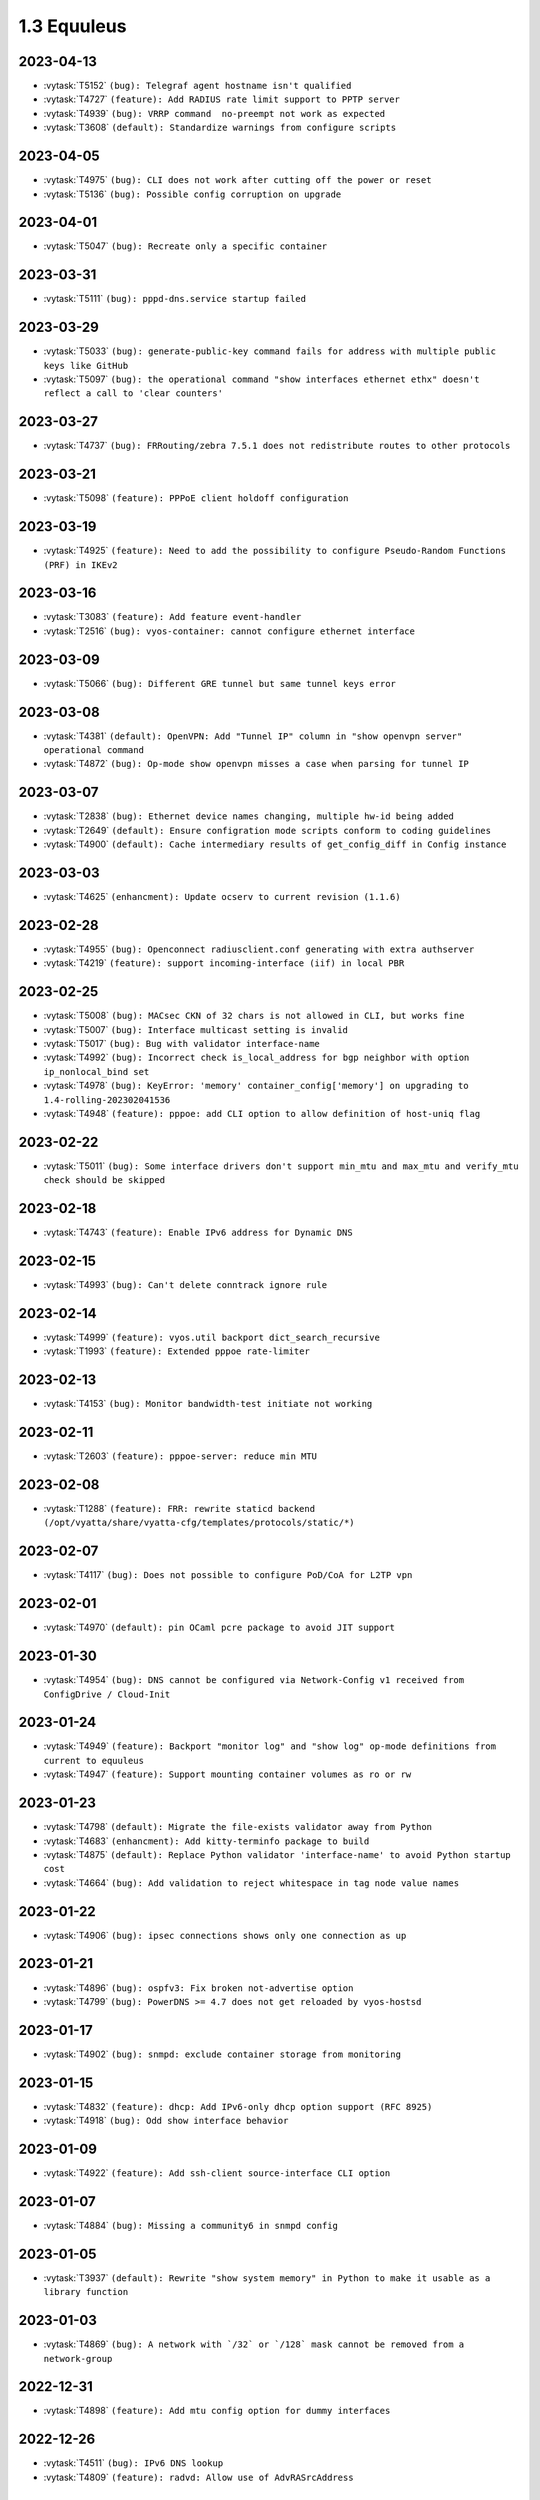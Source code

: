 ############
1.3 Equuleus
############

..
   Please don't add anything by hand.
   This file is managed by the script:
   _ext/releasenotes.py


2023-04-13
==========

* :vytask:`T5152` ``(bug): Telegraf agent hostname isn't qualified``
* :vytask:`T4727` ``(feature): Add RADIUS rate limit support to PPTP server``
* :vytask:`T4939` ``(bug): VRRP command  no-preempt not work as expected``
* :vytask:`T3608` ``(default): Standardize warnings from configure scripts``


2023-04-05
==========

* :vytask:`T4975` ``(bug): CLI does not work after cutting off the power or reset``
* :vytask:`T5136` ``(bug): Possible config corruption on upgrade``


2023-04-01
==========

* :vytask:`T5047` ``(bug): Recreate only a specific container``


2023-03-31
==========

* :vytask:`T5111` ``(bug): pppd-dns.service startup failed``


2023-03-29
==========

* :vytask:`T5033` ``(bug): generate-public-key command fails for address with multiple public keys like GitHub``
* :vytask:`T5097` ``(bug): the operational command "show interfaces ethernet ethx" doesn't reflect a call to 'clear counters'``


2023-03-27
==========

* :vytask:`T4737` ``(bug): FRRouting/zebra 7.5.1 does not redistribute routes to other protocols``


2023-03-21
==========

* :vytask:`T5098` ``(feature): PPPoE client holdoff configuration``


2023-03-19
==========

* :vytask:`T4925` ``(feature): Need to add the possibility to configure Pseudo-Random Functions (PRF) in IKEv2``


2023-03-16
==========

* :vytask:`T3083` ``(feature): Add feature event-handler``
* :vytask:`T2516` ``(bug): vyos-container: cannot configure ethernet interface``


2023-03-09
==========

* :vytask:`T5066` ``(bug): Different GRE tunnel but same tunnel keys error``


2023-03-08
==========

* :vytask:`T4381` ``(default): OpenVPN: Add "Tunnel IP" column in "show openvpn server" operational command``
* :vytask:`T4872` ``(bug): Op-mode show openvpn misses a case when parsing for tunnel IP``


2023-03-07
==========

* :vytask:`T2838` ``(bug): Ethernet device names changing, multiple hw-id being added``
* :vytask:`T2649` ``(default): Ensure configration mode scripts conform to coding guidelines``
* :vytask:`T4900` ``(default): Cache intermediary results of get_config_diff in Config instance``


2023-03-03
==========

* :vytask:`T4625` ``(enhancment): Update ocserv to current revision (1.1.6)``


2023-02-28
==========

* :vytask:`T4955` ``(bug): Openconnect radiusclient.conf generating with extra authserver``
* :vytask:`T4219` ``(feature): support incoming-interface (iif) in local PBR``


2023-02-25
==========

* :vytask:`T5008` ``(bug): MACsec CKN of 32 chars is not allowed in CLI, but works fine``
* :vytask:`T5007` ``(bug): Interface multicast setting is invalid``
* :vytask:`T5017` ``(bug): Bug with validator interface-name``
* :vytask:`T4992` ``(bug): Incorrect check is_local_address for bgp neighbor with option ip_nonlocal_bind set``
* :vytask:`T4978` ``(bug): KeyError: 'memory' container_config['memory'] on upgrading to 1.4-rolling-202302041536``
* :vytask:`T4948` ``(feature): pppoe: add CLI option to allow definition of host-uniq flag``


2023-02-22
==========

* :vytask:`T5011` ``(bug): Some interface drivers don't support min_mtu and max_mtu and verify_mtu check should be skipped``


2023-02-18
==========

* :vytask:`T4743` ``(feature): Enable IPv6 address for Dynamic DNS``


2023-02-15
==========

* :vytask:`T4993` ``(bug): Can't delete conntrack ignore rule``


2023-02-14
==========

* :vytask:`T4999` ``(feature): vyos.util backport dict_search_recursive``
* :vytask:`T1993` ``(feature): Extended pppoe rate-limiter``


2023-02-13
==========

* :vytask:`T4153` ``(bug): Monitor bandwidth-test initiate not working``


2023-02-11
==========

* :vytask:`T2603` ``(feature): pppoe-server: reduce min MTU``


2023-02-08
==========

* :vytask:`T1288` ``(feature): FRR: rewrite staticd backend (/opt/vyatta/share/vyatta-cfg/templates/protocols/static/*)``


2023-02-07
==========

* :vytask:`T4117` ``(bug): Does not possible to configure PoD/CoA for L2TP vpn``


2023-02-01
==========

* :vytask:`T4970` ``(default): pin OCaml pcre package to avoid JIT support``


2023-01-30
==========

* :vytask:`T4954` ``(bug): DNS cannot be configured via Network-Config v1 received from ConfigDrive / Cloud-Init``


2023-01-24
==========

* :vytask:`T4949` ``(feature): Backport "monitor log" and "show log" op-mode definitions from current to equuleus``
* :vytask:`T4947` ``(feature): Support mounting container volumes as ro or rw``


2023-01-23
==========

* :vytask:`T4798` ``(default): Migrate the file-exists validator away from Python``
* :vytask:`T4683` ``(enhancment): Add kitty-terminfo package to build``
* :vytask:`T4875` ``(default): Replace Python validator 'interface-name' to avoid Python startup cost``
* :vytask:`T4664` ``(bug): Add validation to reject whitespace in tag node value names``


2023-01-22
==========

* :vytask:`T4906` ``(bug): ipsec connections shows only one connection as up``


2023-01-21
==========

* :vytask:`T4896` ``(bug): ospfv3: Fix broken not-advertise option``
* :vytask:`T4799` ``(bug): PowerDNS >= 4.7 does not get reloaded by vyos-hostsd``


2023-01-17
==========

* :vytask:`T4902` ``(bug): snmpd: exclude container storage from monitoring``


2023-01-15
==========

* :vytask:`T4832` ``(feature): dhcp: Add IPv6-only dhcp option support (RFC 8925)``
* :vytask:`T4918` ``(bug): Odd show interface behavior``


2023-01-09
==========

* :vytask:`T4922` ``(feature): Add ssh-client source-interface CLI option``


2023-01-07
==========

* :vytask:`T4884` ``(bug): Missing a community6 in snmpd config``


2023-01-05
==========

* :vytask:`T3937` ``(default): Rewrite "show system memory" in Python to make it usable as a library function``


2023-01-03
==========

* :vytask:`T4869` ``(bug): A network with `/32` or `/128` mask cannot be removed from a network-group``


2022-12-31
==========

* :vytask:`T4898` ``(feature): Add mtu config option for dummy interfaces``


2022-12-26
==========

* :vytask:`T4511` ``(bug): IPv6 DNS lookup``
* :vytask:`T4809` ``(feature): radvd: Allow use of AdvRASrcAddress``


2022-12-18
==========

* :vytask:`T4709` ``(bug): TCP MSS clamping broken in equuleus``


2022-12-15
==========

* :vytask:`T4671` ``(bug): linux-firmware package is missing symlinks defined in WHENCE file``


2022-12-02
==========

* :vytask:`T4122` ``(bug): interface ip address config missing after upgrade from 1.2.8 to 1.3.0 (when redirect is configured?)``
* :vytask:`T1024` ``(feature): Policy Based Routing by DSCP``


2022-11-23
==========

* :vytask:`T4793` ``(feature): Create warning message about disable-route-autoinstall when ipsec vti is used``


2022-11-21
==========

* :vytask:`T4812` ``(feature): IPsec ability to show all configured connections``


2022-11-06
==========

* :vytask:`T2913` ``(bug): Failure to install fpm while building builder docker image``


2022-11-04
==========

* :vytask:`T2417` ``(feature): Python validator cleanup``


2022-11-01
==========

* :vytask:`T4177` ``(bug): Strip-private doesn't work for service monitoring``


2022-10-31
==========

* :vytask:`T1875` ``(feature): Add the ability to use network address as BGP neighbor (bgp listen range)``
* :vytask:`T4785` ``(feature): snmp: Allow !, @, * and # in community name``


2022-10-21
==========

* :vytask:`T2189` ``(bug): Adding a large port-range will take ~ 20 minutes to commit``


2022-10-18
==========

* :vytask:`T4533` ``(bug): Radius clients don’t  have simple permissions``


2022-10-13
==========

* :vytask:`T4312` ``(bug): Telegraf configuration doesn't accept IPs for URL``


2022-10-12
==========

* :vytask:`T4730` ``(bug): Conntrack-sync error - listen-address is not the correct type in config as it should be``


2022-10-11
==========

* :vytask:`T4680` ``(bug): Telegraf prometheus-client listen-address invalid format``


2022-10-04
==========

* :vytask:`T4702` ``(bug): Wireguard peers configuration is not synchronized with CLI``
* :vytask:`T4652` ``(feature): Upgrade PowerDNS recursor to 4.7 series``
* :vytask:`T4648` ``(default): PPPoE: Ignore default router from RA when PPPoE default-route is set to none``
* :vytask:`T4582` ``(default): Router-advert: Preferred lifetime cannot equal valid lifetime in PIOs``


2022-09-17
==========

* :vytask:`T4666` ``(bug): EAP-TLS no longer allows TLSv1.0 after T4537, T4584``


2022-09-15
==========

* :vytask:`T4679` ``(bug): OpenVPN site-to-site incorrect check for IPv6 local and remote address``
* :vytask:`T4630` ``(bug): Prevent attempts to use the same interface as a source interface for pseudo-ethernet and MACsec at the same time``


2022-09-12
==========

* :vytask:`T4647` ``(feature): Add Google Virtual NIC (gVNIC) support``


2022-09-05
==========

* :vytask:`T4668` ``(bug): Adding/removing members from bond doesn't work/results in incorrect interface state``
* :vytask:`T4628` ``(bug): ConfigTree() throws ValueError() if tagNode contains whitespaces``


2022-08-29
==========

* :vytask:`T4653` ``(bug): Interface offload options are not applied correctly``
* :vytask:`T4061` ``(default): Add util function to check for completion of boot config``
* :vytask:`T4654` ``(bug): RPKI cache incorrect description``
* :vytask:`T4572` ``(bug): Add an option to force interface MTU to the value received from DHCP``


2022-08-26
==========

* :vytask:`T4642` ``(bug): proxy: hyphen not allowed in proxy URL``


2022-08-23
==========

* :vytask:`T4618` ``(bug): Traffic policy not set on virtual interfaces``
* :vytask:`T4538` ``(bug): Macsec does not work correctly when the interface status changes.``


2022-08-22
==========

* :vytask:`T4629` ``(bug): Raised ConfigErrors contain dict instead of only the dict key``
* :vytask:`T4632` ``(bug): VLAN-aware bridge not working``


2022-08-19
==========

* :vytask:`T4616` ``(bug): openconnect: KeyError: 'local_users'``
* :vytask:`T4614` ``(feature): OpenConnect split-dns directive``


2022-08-16
==========

* :vytask:`T4592` ``(bug): macsec: can not create two interfaces using the same source-interface``
* :vytask:`T4584` ``(bug): hostap: create custom package build``
* :vytask:`T4537` ``(bug): MACsec not working with cipher gcm-aes-256``


2022-08-15
==========

* :vytask:`T4565` ``(bug): vlan aware bridge not working with - Kernel: T3318: update Linux Kernel to v5.4.205 #249``
* :vytask:`T4206` ``(bug): Policy Based Routing with DHCP Interface Issue``
* :vytask:`T2763` ``(feature): New SNMP resource request - SNMP over TCP``


2022-08-14
==========

* :vytask:`T4579` ``(bug): bridge: can not delete member interface CLI option when VLAN is enabled``
* :vytask:`T4421` ``(default): Add support for floating point numbers in the numeric validator``
* :vytask:`T4415` ``(bug): Include license/copyright files in the image but remove user documentation from /usr/share/doc to reduce its size``
* :vytask:`T4313` ``(bug): "generate public-key-command" throws unhandled exceptions when it cannot retrieve the key``
* :vytask:`T4082` ``(bug): Add op mode command to restart ldpd``
* :vytask:`T3714` ``(bug): Some sysctl custom parameters disappear after reboot``
* :vytask:`T4260` ``(bug): Extend vyos.configdict.node_changed() to support recursiveness``
* :vytask:`T3785` ``(default): Add unicode support to configtree backend``
* :vytask:`T3507` ``(bug): Bond with mode LACP show u/u in show interfaces even if peer is not configured``


2022-08-11
==========

* :vytask:`T4476` ``(default): Next steps after installation is not communicated properly to new users``


2022-08-02
==========

* :vytask:`T4515` ``(default): Reduce telegraf binary size``


2022-07-30
==========

* :vytask:`T4575` ``(feature): vyos.utill add new wrapper "rc_cmd" to get the return code and output``
* :vytask:`T4532` ``(bug): Flow-accounting IPv6 server/receiver bug``


2022-07-27
==========

* :vytask:`T4571` ``(bug): Sflow with vrf configured does not use vrf to validate agent-address IP from vrf-configured interfaces``


2022-07-18
==========

* :vytask:`T4228` ``(bug): bond: OS error thrown when two bonds use the same member``
* :vytask:`T4534` ``(bug): bond: bridge: error out if member interface is assigned to a VRF instance``
* :vytask:`T4525` ``(bug): Delete interface from VRF and add it to bonding error``
* :vytask:`T4522` ``(feature): bond: add ability to specify mii monitor interval via CLI``
* :vytask:`T4521` ``(bug): bond: ARP monitor interval is not configured despite set via CLI``


2022-07-14
==========

* :vytask:`T4491` ``(bug): Use empty string for internal name of root node of config_tree``


2022-07-13
==========

* :vytask:`T1375` ``(feature): Add clear  dhcp server  lease function``


2022-07-12
==========

* :vytask:`T4527` ``(bug): Prevent to create VRF name default``
* :vytask:`T4084` ``(default): Dehardcode the default login banner``
* :vytask:`T3864` ``(enhancment): Add Edgecore build to VyOS 1.3 Equuleus``


2022-07-09
==========

* :vytask:`T4507` ``(feature): IPoE-server add multiplier option for shaper``
* :vytask:`T4468` ``(bug): web-proxy source group cannot start with a number bug``
* :vytask:`T4373` ``(feature): PPPoE-server add multiplier option for shaper``


2022-07-07
==========

* :vytask:`T4456` ``(bug): NTP client in VRF tries to bind to interfaces outside VRF, logs many messages``
* :vytask:`T4509` ``(feature): Feature Request: DNS64``


2022-07-06
==========

* :vytask:`T4513` ``(bug): Webproxy monitor commands do not work``


2022-07-05
==========

* :vytask:`T4510` ``(bug): set system static-host-mapping doesn't allow IPv4 and IPv6 for same name.``
* :vytask:`T2654` ``(bug): Multiple names unable to be assigned to the same static mapping``
* :vytask:`T2683` ``(default): no dual stack in system static-host-mapping host-name``


2022-07-01
==========

* :vytask:`T4489` ``(bug): MPLS sysctl not persistent for tunnel interfaces``


2022-06-20
==========

* :vytask:`T1856` ``(feature): Support configuring IPSec SA bytes``


2022-06-16
==========

* :vytask:`T3866` ``(bug): Configs with DNS forwarding listening on OpenVPN interfaces or interfaces without a fixed address cannot be migrated to the new syntax``


2022-06-15
==========

* :vytask:`T1890` ``(feature): Metatask: rewrite flow-accounting to XML and Python``


2022-06-09
==========

* :vytask:`T2580` ``(feature): Support for ip pools for ippoe``


2022-06-08
==========

* :vytask:`T4447` ``(bug): DHCPv6 prefix delegation `sla-id` limited to 128``
* :vytask:`T4350` ``(bug): DMVPN opennhrp spokes dont work behind NAT``


2022-05-30
==========

* :vytask:`T4315` ``(feature): Telegraf - Output to prometheus``


2022-05-27
==========

* :vytask:`T4441` ``(bug): wwan: connection not possible after a change added after 1.3.1-S1 release``


2022-05-26
==========

* :vytask:`T4442` ``(feature): HTTP API add action "reset"``


2022-05-25
==========

* :vytask:`T2194` ``(default): "show firewall" garbled output``


2022-05-19
==========

* :vytask:`T4430` ``(bug): Show firewall output with visual shift default rule``


2022-05-16
==========

* :vytask:`T4377` ``(default): generate tech-support archive includes previous archives``


2022-05-12
==========

* :vytask:`T4100` ``(feature): Firewall increase maximum number of rules``


2022-05-11
==========

* :vytask:`T4405` ``(bug): DHCP client sometimes ignores `no-default-route` option of an interface``


2022-05-10
==========

* :vytask:`T1972` ``(feature): Allow setting interface name for virtual_ipaddress in VRRP VRID``


2022-05-07
==========

* :vytask:`T4361` ``(bug): `vyos.config.exists()` does not work for nodes with multiple values``
* :vytask:`T4354` ``(bug): Slave interfaces fall out from bonding during configuration change``


2022-05-03
==========

* :vytask:`T4395` ``(feature): Extend show vpn debug``


2022-05-01
==========

* :vytask:`T4369` ``(bug): OpenVPN: daemon not restarted on changes to "openvpn-option" CLI node``
* :vytask:`T4363` ``(bug): salt-minion: default mine_interval option is not set``


2022-04-29
==========

* :vytask:`T4388` ``(bug): dhcp-server: missing constraint on tftp-server-name option``
* :vytask:`T4366` ``(bug): geneve: interface is removed on changes to e.g. description``


2022-04-26
==========

* :vytask:`T4235` ``(default): Add config tree diff algorithm``


2022-04-19
==========

* :vytask:`T4344` ``(bug): DHCP statistics not matching, conf-mode generates incorrect pool name with dash``
* :vytask:`T4268` ``(bug): Elevated LA while using VyOS monitoring feature``


2022-04-08
==========

* :vytask:`T4331` ``(bug): IPv6 link local addresses are not configured when an interface is in a VRF``
* :vytask:`T4339` ``(bug): wwan: tab-completion results in "No such file or directory" if there is no WWAN interface``
* :vytask:`T4338` ``(bug): wwan: changing interface description should not trigger reconnect``
* :vytask:`T4324` ``(bug): wwan: check alive script should only be run via cron if a wwan interface is configured at all``


2022-04-07
==========

* :vytask:`T4330` ``(bug): MTU settings cannot be applied when IPv6 is disabled``
* :vytask:`T4346` ``(feature): Deprecate "system ipv6 disable" option to disable address family within OS kernel``
* :vytask:`T4337` ``(bug): isis: IETF SPF delay algorithm can not be configured - results in vyos.frr.CommitError``
* :vytask:`T4319` ``(bug): The command "set system ipv6 disable" doesn't work as expected.``
* :vytask:`T4341` ``(feature): login: disable user-account prior to deletion and wait until deletion is complete``
* :vytask:`T4336` ``(feature): isis: add support for MD5 authentication password on a circuit``


2022-04-06
==========

* :vytask:`T4308` ``(feature): Op-comm "Show log frr"  to view specific protocol logs``


2022-03-29
==========

* :vytask:`T3686` ``(bug): Bridging OpenVPN tap with no local-address breaks``


2022-03-24
==========

* :vytask:`T4294` ``(bug): Adding a new openvpn-option does not restart the OpenVPN process``
* :vytask:`T4230` ``(bug): OpenVPN server configuration deleted after reboot when using a VRRP virtual-address``


2022-03-21
==========

* :vytask:`T4311` ``(bug): CVE-2021-4034: local privilege escalation in PolKit``
* :vytask:`T4310` ``(bug): CVE-2022-0778: infinite loop in OpenSSL certificate parsing``


2022-03-12
==========

* :vytask:`T4296` ``(bug): Interface config injected by Cloud-Init may interfere with VyOS native``
* :vytask:`T4002` ``(default): firewall group network-group long names restriction incorrect behavior``


2022-03-11
==========

* :vytask:`T4297` ``(bug): Interface configuration saving fails for ice/iavf based interfaces because they can't change speed/duplex settings``


2022-03-05
==========

* :vytask:`T4259` ``(bug): The conntrackd daemon can be started wrongly``


2022-02-28
==========

* :vytask:`T4273` ``(bug): ssh: Upgrade from 1.2.X to 1.3.0 breaks config``
* :vytask:`T4115` ``(bug): reboot in <x> not working as expected``


2022-02-24
==========

* :vytask:`T4267` ``(bug): Error - Missing required "ip key" parameter``


2022-02-23
==========

* :vytask:`T4264` ``(bug): vxlan: interface is destroyed and rebuild on description change``
* :vytask:`T4263` ``(bug): vyos.util.leaf_node_changed() dos not honor valueLess nodes``


2022-02-21
==========

* :vytask:`T4120` ``(feature): [VXLAN] add ability to set multiple unicast-remotes``


2022-02-20
==========

* :vytask:`T4261` ``(feature): MACsec: add DHCP client support``
* :vytask:`T4203` ``(bug): Reconfigure DHCP client interface causes brief outages``


2022-02-19
==========

* :vytask:`T4258` ``(bug): [DHCP-SERVER]  error parameter on Failover``


2022-02-17
==========

* :vytask:`T4241` ``(bug): ocserv openconnect looks broken in recent bulds of 1.3 Equuleus``
* :vytask:`T4255` ``(bug): Unexpected print of dict bridge on delete``
* :vytask:`T4240` ``(bug): Cannot add wlan0 to bridge via configure``
* :vytask:`T4154` ``(bug): Error add second gre tunnel with the same source interface``


2022-02-16
==========

* :vytask:`T4237` ``(bug): Conntrack-sync error - error adding listen-address command``


2022-02-15
==========

* :vytask:`T4201` ``(bug): Firewall - ICMPv6 matches not working as expected on 1.3.0``
* :vytask:`T3006` ``(bug): Accel-PPP & vlan-mon config get invalid VLAN``
* :vytask:`T3494` ``(bug): DHCPv6 leases traceback when PD using``


2022-02-13
==========

* :vytask:`T4242` ``(bug): ethernet speed/duplex can never be switched back to auto/auto``
* :vytask:`T4191` ``(bug): Lost access to host after VRF re-creating``


2022-02-11
==========

* :vytask:`T3872` ``(feature): Add configurable telegraf monitoring service``
* :vytask:`T4234` ``(bug): Show firewall partly broken in 1.3.x``


2022-02-10
==========

* :vytask:`T4165` ``(bug): Custom conntrack rules cannot be deleted``


2022-02-08
==========

* :vytask:`T4227` ``(bug): Typo in help completion of hello-time option of bridge interface``


2022-02-07
==========

* :vytask:`T4233` ``(bug): ssh: sync regex for allow/deny usernames to "system login"``
* :vytask:`T4087` ``(feature): IPsec IKE-group proposals limit of 10 pieces``


2022-02-05
==========

* :vytask:`T4226` ``(bug): VRRP transition-script does not work for groups name which contains -(minus) sign``


2022-02-04
==========

* :vytask:`T4196` ``(bug): DHCP server client-prefix-length parameter results in non-functional leases``


2022-02-03
==========

* :vytask:`T3643` ``(bug): show vpn ipsec sa doesn't show tunnels in "down" state``


2022-02-01
==========

* :vytask:`T4198` ``(bug): Error shown on commit``


2022-01-28
==========

* :vytask:`T4184` ``(bug): NTP allow-clients address doesn't work it allows to use ntp server for all addresses``


2022-01-24
==========

* :vytask:`T4204` ``(feature): Update Accel-PPP to a newer revision``


2022-01-17
==========

* :vytask:`T3164` ``(bug): console-server ssh does not work with RADIUS PAM auth``


2022-01-15
==========

* :vytask:`T4183` ``(feature): IPv6 link-local address not accepted as wireguard peer``
* :vytask:`T4110` ``(feature): [IPV6-SSH/DNS}  enable IPv6 link local adresses as listen-address %eth0``


2022-01-12
==========

* :vytask:`T4168` ``(bug): IPsec VPN is impossible to restart when DMVPN is configured``
* :vytask:`T4167` ``(bug): DMVPN apply wrong param on the first configuration``
* :vytask:`T4152` ``(bug): NHRP shortcut-target holding-time does not work``


2022-01-10
==========

* :vytask:`T3299` ``(bug): Allow the web proxy service to listen on all IP addresses``
* :vytask:`T3115` ``(feature): Add support for firewall on L3 VIF bridge interface``


2022-01-09
==========

* :vytask:`T3822` ``(bug): OpenVPN processes do not have permission to read key files generated with `run generate openvpn key```
* :vytask:`T4142` ``(bug): Input ifbX interfaces not displayed in op-mode``
* :vytask:`T3914` ``(bug): VRRP rfc3768-compatibility doesn't work with unicast peers``


2022-01-07
==========

* :vytask:`T3924` ``(bug): VRRP stops working with VRF``


2022-01-06
==========

* :vytask:`T4141` ``(bug): Set high-availability vrrp sync-group without members error``


2022-01-03
==========

* :vytask:`T4065` ``(bug): IPSEC configuration error: connection to unix:///var/run/charon.ctl failed: No such file or directory``
* :vytask:`T4052` ``(bug): Validator return traceback on VRRP configuration with the script path not in config dir``
* :vytask:`T4128` ``(bug): keepalived: Upgrade package to add VRF support``


2021-12-31
==========

* :vytask:`T4081` ``(bug): VRRP health-check script stops working when setting up a sync group``


2021-12-29
==========

* :vytask:`T2922` ``(bug): The `vpn ipsec logging log-modes` miss the IPSec daemons state check``
* :vytask:`T2695` ``(bug): Flow-accounting bug with subinterfaces``
* :vytask:`T2400` ``(default): OpenVPN: dont restart server if no need``
* :vytask:`T4086` ``(default): system login banner is not removed on deletion.``


2021-12-28
==========

* :vytask:`T3380` ``(bug): "show vpn ike sa" does not display IPv6 peers``
* :vytask:`T2933` ``(feature): VRRP add option virtual_ipaddress_excluded``


2021-12-27
==========

* :vytask:`T2566` ``(bug): sstp not able to run tunnels ipv6 only``
* :vytask:`T4093` ``(bug): SNMPv3 snmpd.conf generation bug``
* :vytask:`T2764` ``(enhancment): Increase maximum number of NAT rules``


2021-12-26
==========

* :vytask:`T4104` ``(bug): RAID1: "add raid md0 member sda1" does not restore boot sector``


2021-12-25
==========

* :vytask:`T4101` ``(bug): commit-archive: Use of uninitialized value $source_address in concatenation``
* :vytask:`T4055` ``(feature): Add VRF support for HTTP(S) API service``


2021-12-24
==========

* :vytask:`T3854` ``(bug): Missing op-mode commands for conntrack-sync``


2021-12-23
==========

* :vytask:`T4092` ``(bug): IKEv2 mobike commit failed with DMVPN nhrp``
* :vytask:`T3354` ``(default): Convert strip-private script from Perl to Python``


2021-12-22
==========

* :vytask:`T3356` ``(feature): Script for remote file transfers``


2021-12-21
==========

* :vytask:`T4053` ``(bug): VRRP impossible to set scripts out of the /config directory``
* :vytask:`T4013` ``(bug): Add pkg cloudwatch for AWS images``
* :vytask:`T3913` ``(bug): VRF traffic fails after upgrade from 1.3.0-RC6 to 1.3.0-EPA1/2``


2021-12-20
==========

* :vytask:`T4088` ``(default): Fix typo in login banner``


2021-12-19
==========

* :vytask:`T3912` ``(default): Use a more informative default post-login banner``


2021-12-17
==========

* :vytask:`T3176` ``(bug): Ordering of ports on EdgeCore SAF51015I is mixed up?``
* :vytask:`T4059` ``(bug): VRRP sync-group transition script does not persist after reboot``


2021-12-16
==========

* :vytask:`T4046` ``(feature): Sflow - Add Source address parameter``
* :vytask:`T2615` ``(default): Provide an explicit option for server fingerprint in commit archive, and make insecure the default``
* :vytask:`T4076` ``(enhancment): Allow setting CORS options in HTTP API``
* :vytask:`T3378` ``(bug): commit-archive source-address broken for IPv6 addresses``


2021-12-15
==========

* :vytask:`T4077` ``(bug): op-mode: bfd: drop "show protocols bfd" in favour of "show bfd"``
* :vytask:`T4073` ``(bug): "show protocols bfd peer <>" shows incorrect peer information.``


2021-12-14
==========

* :vytask:`T4071` ``(feature): Allow HTTP API to bind to unix domain socket``


2021-12-12
==========

* :vytask:`T4036` ``(bug): VXLAN incorrect raiseError if set multicast network instead of singe address``


2021-12-10
==========

* :vytask:`T4068` ``(feature): Python: ConfigError should insert line breaks into the error message``


2021-12-09
==========

* :vytask:`T4033` ``(bug): VRRP - Error security when setting scripts``
* :vytask:`T4064` ``(bug): IP address for vif is not removed from the system when deleted in configuration``
* :vytask:`T4063` ``(bug): VRRP log error - /usr/libexec/vyos/vyos-vrrp-conntracksync.sh - No such file or directory``
* :vytask:`T4060` ``(enhancment): Extend configquery for use before boot configuration is complete``


2021-12-08
==========

* :vytask:`T4024` ``(bug): Access-lists and prefix-lists disappear when setting ldp hello-ipv4-interval``


2021-12-07
==========

* :vytask:`T4041` ``(servicerequest): "transition-script" doesn't work on "sync-group"``


2021-12-06
==========

* :vytask:`T4012` ``(feature): Add VRF support for TFTP``


2021-12-05
==========

* :vytask:`T4034` ``(bug): "make xcp-ng-iso" still includes vyos-xe-guest-utilities``
* :vytask:`T2076` ``(feature): RAID install: sfdisk change-id is deprecated in favor of --part-type``
* :vytask:`T1126` ``(bug): Reusing a RAID from a BIOS install in an EFI install causes a failure to boot``


2021-12-04
==========

* :vytask:`T4049` ``(feature): support command-style output with compare command``
* :vytask:`T4047` ``(bug): Wrong regex validation in XML definitions``
* :vytask:`T4045` ``(bug): Unable to "format disk <new> like <old>"``


2021-12-02
==========

* :vytask:`T4035` ``(bug): Geneve interfaces aren't displayed by operational mode commands``


2021-12-01
==========

* :vytask:`T3695` ``(bug): OpenConnect reports commit success when ocserv fails to start due to SSL cert/key file issues``


2021-11-30
==========

* :vytask:`T3725` ``(feature): show configuration in json format``


2021-11-29
==========

* :vytask:`T2661` ``(bug): SSTP wrong certificates check``
* :vytask:`T3946` ``(enhancment): Automatically resize the root partition if the drive has extra space``


2021-11-28
==========

* :vytask:`T3999` ``(bug): show lldp neighbor Traceback error``


2021-11-26
==========

* :vytask:`T4019` ``(bug): Smoketests for SSTP and openconnect fails``


2021-11-25
==========

* :vytask:`T4005` ``(feature): Feature Request: IPsec IKEv1 + IKEv2 for one peer``


2021-11-24
==========

* :vytask:`T4015` ``(feature): Update Accel-PPP to a newer revision``
* :vytask:`T1083` ``(feature): Implement persistent/random address and port mapping options for NAT rules``


2021-11-23
==========

* :vytask:`T3990` ``(bug): WATCHFRR: crashlog and per-thread log buffering unavailable (due to files left behind in /var/tmp/frr/ after reboot)``


2021-11-20
==========

* :vytask:`T4004` ``(bug): IPsec ike-group parameters are not saved correctly (after reboot)``


2021-11-19
==========

* :vytask:`T4003` ``(bug): API for "show interfaces ethernet" does not include the interface description``
* :vytask:`T4011` ``(bug): ethernet: deleting interface should place interface in admin down state``


2021-11-18
==========

* :vytask:`T3995` ``(feature): OpenVPN: do not stop/start service on configuration change``
* :vytask:`T4008` ``(feature): dhcp: change client retry interval form 300 -> 60 seconds``
* :vytask:`T3795` ``(bug): WWAN: issues with non connected interface / no signal``


2021-11-17
==========

* :vytask:`T3350` ``(bug): OpenVPN config file generation broken``
* :vytask:`T3996` ``(bug): SNMP service error in log``


2021-11-15
==========

* :vytask:`T3934` ``(bug): Openconnect VPN broken: ocserv-worker general protection fault on client connect``
* :vytask:`T3724` ``(feature): Allow setting host-name in l2tp section of accel-ppp``


2021-11-14
==========

* :vytask:`T3974` ``(bug): route-map commit fails if interface does not exist``


2021-11-11
==========

* :vytask:`T1349` ``(bug): L2TP remote-access vpn terminated and not showing as connected``
* :vytask:`T1058` ``(default): hw-id is ignored when naming interfaces``
* :vytask:`T914` ``(feature): Extend list_interfaces.py to support multiple interface types``
* :vytask:`T688` ``(enhancment): Move component versions used for config migration purposes into vyos-1x``


2021-11-10
==========

* :vytask:`T3982` ``(bug): DHCP server commit fails if static-mapping contains + or .``


2021-11-09
==========

* :vytask:`T3962` ``(bug): Image cannot be built without open-vm-tools``
* :vytask:`T2088` ``(bug): Increased boot time from 1.2.4 -> 1.3 rolling by 100%``
* :vytask:`T2136` ``(bug): XML command definition convertor doesn't disallow tag nodes with multi flag on``


2021-11-07
==========

* :vytask:`T2874` ``(feature): Add MTU and TCP-MSS discovery tool``
* :vytask:`T3626` ``(bug): Configuring and disabling DHCP Server``


2021-11-06
==========

* :vytask:`T3971` ``(feature): Ability to build ISO images for XCP-NG hypervisor``
* :vytask:`T3514` ``(bug): NIC flap at any interface change``


2021-11-05
==========

* :vytask:`T3972` ``(bug): Removing vif-c interface raises KeyError``


2021-11-04
==========

* :vytask:`T3964` ``(bug): SSTP: local-user static-ip CLI node accepts invalid IPv4 addresses``


2021-11-03
==========

* :vytask:`T3610` ``(bug): DHCP-Server creation for not primary IP address fails``


2021-11-01
==========

* :vytask:`T3846` ``(bug): dmvpn configuration not reapllied after "restart vpn"``
* :vytask:`T3956` ``(bug): GRE tunnel - unable to move from source-interface to source-address, commit error``


2021-10-31
==========

* :vytask:`T3945` ``(feature): Add route-map for bgp aggregate-address``
* :vytask:`T3341` ``(bug): Wrong behavior of the "reset vpn ipsec-peer XXX tunnel XXX" command``
* :vytask:`T3954` ``(bug): FTDI cable makes VyOS sagitta latest hang, /dev/serial unpopulated, config system error``
* :vytask:`T3943` ``(bug): "netflow source-ip" prevents image upgrades if IP address does not exist locally``


2021-10-29
==========

* :vytask:`T3942` ``(feature): Generate IPSec debug archive from op-mode``


2021-10-28
==========

* :vytask:`T3941` ``(bug): "show vpn ipsec sa" shows established time of parent SA not child SA's``


2021-10-27
==========

* :vytask:`T3944` ``(bug): VRRP fails over when adding new group to master``


2021-10-25
==========

* :vytask:`T3935` ``(bug): Update from rc5 to EPA2 failed``


2021-10-22
==========

* :vytask:`T3188` ``(bug): Tunnel local-ip to dhcp-interface Change Fails to Update``


2021-10-21
==========

* :vytask:`T3920` ``(bug): dhclient exit hook script 01-vyos-cleanup causes too many arguments error``
* :vytask:`T3926` ``(bug): strip-private does not sanitize "cisco-authentication" from NHRP configuration``
* :vytask:`T3925` ``(feature): Tunnel: dhcp-interface not implemented - use source-interface instead``
* :vytask:`T3927` ``(feature): Kernel: Enable kernel support for HW offload of the TLS protocol``


2021-10-20
==========

* :vytask:`T3922` ``(bug): NHRP: delete fails``
* :vytask:`T3918` ``(bug): DHCPv6 prefix delegation incorrect verify error``
* :vytask:`T3921` ``(bug): tunnel: KeyError when using dhcp-interface``


2021-10-19
==========

* :vytask:`T3396` ``(bug): syslog can't be configured with an ipv6 literal destination in 1.2.x``
* :vytask:`T690` ``(feature): Allow OpenVPN servers to push routes with custom metric values``


2021-10-17
==========

* :vytask:`T3786` ``(bug): GRE tunnel source address 0.0.0.0 error``
* :vytask:`T3425` ``(bug): Scripts from the /config/scripts/ folder do not run on live system``
* :vytask:`T3217` ``(default): Save FRR configuration on each commit``
* :vytask:`T3076` ``(bug): Router reboot adds unwanted 'conntrack-sync mcast-group '225.0.0.50'' line to configuration``
* :vytask:`T2800` ``(bug): Pseudo-Ethernet: source-interface must not be member of a bridge``
* :vytask:`T3422` ``(bug): Dynamic DNS doesn't allow zone field with cloudflare protocol``
* :vytask:`T3381` ``(bug): Change GRE tunnel failed``
* :vytask:`T3254` ``(bug): Dynamic DNS status shows incorrect last update time``
* :vytask:`T3253` ``(bug): rpki: multiple peers cannot be configured``
* :vytask:`T3219` ``(default): Typo in openvpn server client config for IPv6 iroute``
* :vytask:`T2100` ``(feature): BGP route adverisement wih checks rib``
* :vytask:`T1663` ``(enhancment): T1656 equuleus: buster: arm64/aarch64: ipaddrcheck does not complete testing``
* :vytask:`T1243` ``(bug): BGP local-as accept wrong values``
* :vytask:`T770` ``(bug): Bonded interfaces get updated with incorrect hw-id in config.``
* :vytask:`T697` ``(bug): Clean up and sanitize package dependencies``
* :vytask:`T3837` ``(default): OpenConnect: Fix typo in help property``
* :vytask:`T1440` ``(bug): Creating two DHCPv6 shared-network-names with the same subnet is allowed, causes dhcpd to fail to start.``
* :vytask:`T578` ``(feature): Support Linux Container``


2021-10-16
==========

* :vytask:`T3879` ``(bug): GPG key verification fails when upgrading from a 1.3 beta version``
* :vytask:`T3851` ``(bug): Missing ospf and rip options for bridge vifs``


2021-10-13
==========

* :vytask:`T3904` ``(bug): NTP pool associations silently fail``
* :vytask:`T3277` ``(feature): DNS Forwarding - reverse zones``


2021-10-11
==========

* :vytask:`T2607` ``(feature): Support for pppoe-server radius mode auth and config radius accouting port``


2021-10-10
==========

* :vytask:`T3750` ``(bug): pdns-recursor 4.4 issue with dont-query and private DNS servers``
* :vytask:`T3885` ``(default): dhcpv6-pd: randomly generated DUID is not persisted``
* :vytask:`T3899` ``(enhancment): Add support for hd44780 LCD displays``


2021-10-09
==========

* :vytask:`T3894` ``(bug): Tunnel Commit Failed if system does not have `eth0```


2021-10-08
==========

* :vytask:`T3893` ``(bug): MGRE Tunnel commit crash If sit tunnel available``


2021-10-04
==========

* :vytask:`T3888` ``(bug): Incorrect warning when poweroff command executed from configure mode.``
* :vytask:`T3890` ``(feature): dhcp(v6): provide op-mode commands to retrieve both server and client logfiles``
* :vytask:`T3889` ``(feature): Migrate to journalctl when reading daemon logs``


2021-10-03
==========

* :vytask:`T3880` ``(bug): EFI boot shows error on display``


2021-10-02
==========

* :vytask:`T3882` ``(feature): Upgrade PowerDNs recursor to 4.5 series``
* :vytask:`T3883` ``(bug): VRF - Delette vrf config on interface``


2021-10-01
==========

* :vytask:`T3877` ``(bug): VRRP always enabled rfc3768-compatibility even when not specified``


2021-09-30
==========

* :vytask:`T3874` ``(bug): D-Link Ethernet Interface not working.``


2021-09-27
==========

* :vytask:`T3858` ``(bug): Deleting OSPFv3 process yields: Unknown command: no router-id``


2021-09-26
==========

* :vytask:`T3860` ``(bug): Error on pppoe, tunnel and wireguard interfaces for IPv6 EUI64 addresses``
* :vytask:`T3857` ``(feature): reboot: send wall message to all users for information``
* :vytask:`T3867` ``(bug): vxlan: multicast group address is not validated``
* :vytask:`T3859` ``(bug): Add "log-adjacency-changes" to ospfv3 process``


2021-09-23
==========

* :vytask:`T3850` ``(bug): Dots are no longer allowed in SSH public key names``


2021-09-21
==========

* :vytask:`T2602` ``(bug): pptp/sstp/l2tp add possibility enable or disable CCP``


2021-09-19
==========

* :vytask:`T3841` ``(feature): dhcp-server: add ping-check option to CLI``
* :vytask:`T2738` ``(bug): Modifying configuration in the "interfaces" section from VRRP transition scripts causes configuration lockup and high CPU utilization``
* :vytask:`T3842` ``(feature): Backport DHCP server improvements from VyOS 1.4 sagitta to 1.3 equuleus``
* :vytask:`T3840` ``(feature): dns forwarding: Cache size should allow values > 10k``
* :vytask:`T3672` ``(bug): DHCP-FO with multiple subnets results in invalid/non-functioning dhcpd.conf configuration file output``


2021-09-11
==========

* :vytask:`T3402` ``(feature): Add VyOS programming library for operational level commands``
* :vytask:`T3275` ``(default): Disable conntrack helpers by default``


2021-09-10
==========

* :vytask:`T3802` ``(bug): Commit fails if ethernet interface doesn't support flow control``
* :vytask:`T3819` ``(bug): Upgrade Salt Stack 3002.3 -> 3003 release train``
* :vytask:`T3421` ``(bug): MTR/Traceroute broken in 1.3-beta``
* :vytask:`T3820` ``(feature): PowerDNS recursor - update from 4.3 -> 4.4 to sync with current``
* :vytask:`T1770` ``(bug): webproxy breaks commit and http access on routed client``
* :vytask:`T915` ``(feature): MPLS Support``


2021-09-09
==========

* :vytask:`T3816` ``(bug): Error after entering outbound-interface command in NAT``
* :vytask:`T3814` ``(bug): wireguard: commit error showing incorrect peer name from the configured name``
* :vytask:`T3805` ``(bug): OpenVPN insufficient privileges for rtnetlink when closing TUN/TAP interface``


2021-09-07
==========

* :vytask:`T2322` ``(bug): CLI [op-mode] bugs. Root task``
* :vytask:`T1894` ``(bug): FRR config not loaded after daemons segfault or restart``
* :vytask:`T3807` ``(bug): Op Command "show interfaces wireguard"  does not show the output``
* :vytask:`T3808` ``(default): ipsec is mistakenly restarted after delete``


2021-09-06
==========

* :vytask:`T3806` ``(bug): Don't set link local ipv6 address if MTU less then 1280``
* :vytask:`T3803` ``(default): Add source-address option to the ping CLI``
* :vytask:`T3431` ``(bug): Show version all bug``
* :vytask:`T3362` ``(bug): 1.3 - RC1 ifb redirect failing to commit``
* :vytask:`T3291` ``(bug): Fault on setting offload RPS with single-core CPU``
* :vytask:`T2920` ``(bug): Commit crash when adding the second mGRE tunnel with the same key``
* :vytask:`T2895` ``(bug): VPN IPsec "leftsubnet" declared 2 times``
* :vytask:`T2019` ``(bug): LLDP wrong config generation for interface 'all'``


2021-09-05
==========

* :vytask:`T3804` ``(feature): cli: Migrate and merge "system name-servers-dhcp" into "system name-server"``


2021-09-04
==========

* :vytask:`T3697` ``(bug): Impossible to delete IPsec completely``
* :vytask:`T3619` ``(bug): Performance Degradation 1.2 --> 1.3 | High ksoftirqd CPU usage``
* :vytask:`T1785` ``(bug): Deleting partitions on disks (Raid1) with default value 'no'``


2021-09-03
==========

* :vytask:`T3788` ``(bug): Keys are not allowed with ipip and sit tunnels``
* :vytask:`T3683` ``(bug): VXLAN not accept ipv6 and source-interface options and mtu bug``
* :vytask:`T3634` ``(feature): Add op command option for ping for do not fragment bit to be set``


2021-09-02
==========

* :vytask:`T3792` ``(bug): login: A hypen present in a username from "system login user" is replaced by an underscore``
* :vytask:`T3790` ``(bug): Does not possible to configure PPTP static ip-address to users``


2021-09-01
==========

* :vytask:`T2434` ``(bug): Duplicate Address Detection Breaks Interfaces``


2021-08-31
==========

* :vytask:`T3789` ``(feature): Add custom validator for base64 encoded CLI data``
* :vytask:`T3782` ``(default): Ingress Shaping with IFB No Longer Functional with 1.3``


2021-08-30
==========

* :vytask:`T3777` ``(bug): adding IPv6 EUI64 address fails commit in 1.3.0-rc6``
* :vytask:`T3768` ``(default): Remove early syntaxVersion implementation``
* :vytask:`T2558` ``(feature): Add some CPU information to `show version` + fix broken hypervisor detection``
* :vytask:`T2430` ``(default): cannot delete specific route static next-hop``
* :vytask:`T1350` ``(bug): VRRP transition script will be executed once only``
* :vytask:`T2941` ``(default): Using a non-ASCII character in the description field causes UnicodeDecodeError in configsource.py``
* :vytask:`T3787` ``(bug): Remove deprecated UDP fragmentation offloading option``
* :vytask:`T3677` ``(feature): "sipcalc" not included in 1.3``


2021-08-29
==========

* :vytask:`T3708` ``(bug): isisd and gre-bridge commit error``
* :vytask:`T3783` ``(bug): "set protocols isis spf-delay-ietf" is not working``
* :vytask:`T2750` ``(default): Use m4 as a template processor``


2021-08-27
==========

* :vytask:`T3182` ``(bug): Main blocker Task for FRR 7.4/7.5 series update``
* :vytask:`T2108` ``(default): Use minisign/signify instead of GPG for release signing``


2021-08-26
==========

* :vytask:`T3781` ``(bug): Revert the NAT implementation in 1.3 back to iptables``
* :vytask:`T3776` ``(default): Rename FRR daemon restart op-mode commands``
* :vytask:`T3779` ``(feature): Backport all 1.4 IS-IS features and configuration to 1.3 except VRF``


2021-08-25
==========

* :vytask:`T3773` ``(bug): Delete the "show system integrity" command (to prepare for a re-implementation)``
* :vytask:`T1514` ``(default): Add ability to restart frr processes``


2021-08-24
==========

* :vytask:`T3772` ``(bug): VRRP virtual interfaces are not shown in show interfaces``


2021-08-23
==========

* :vytask:`T2555` ``(bug): XML op-mode generation scripts silently discard XML nodes``


2021-08-21
==========

* :vytask:`T3682` ``(bug): Remove running dhclient from ether-resume.py``
* :vytask:`T3681` ``(default): The VMware Tools resume script did not run successfully in this virtual machine.``


2021-08-20
==========

* :vytask:`T1950` ``(default): Store VyOS configuration syntax version data in JSON file``


2021-08-19
==========

* :vytask:`T2759` ``(bug): validate-value prints error messages from validators that fail even if overall validation succeeds``
* :vytask:`T3234` ``(bug): multi_to_list fails in certain cases, with root cause an element redundancy in XML interface-definitions``
* :vytask:`T3732` ``(feature): override-default helper should support adding defaultValues to default less nodes``
* :vytask:`T1962` ``(default): Add syntax version to schema``


2021-08-17
==========

* :vytask:`T2525` ``(bug): OSPFv3 missing route map, not establishing``
* :vytask:`T508` ``(bug): ISC DHCP incorrect UDP checksum generation``
* :vytask:`T1643` ``(bug): Deleting all firewall zones failed and locked out box``
* :vytask:`T1550` ``(bug): Add support for Large BGP Community show commands``


2021-08-16
==========

* :vytask:`T3738` ``(default): openvpn fails if server and authentication are configured``
* :vytask:`T1594` ``(bug): l2tpv3 error on IPv6 local-ip``


2021-08-15
==========

* :vytask:`T3756` ``(default): VyOS generates invalid QR code for wireguard clients``


2021-08-14
==========

* :vytask:`T3745` ``(feature): op-mode IPSec show vpn ipse sa sorting``
* :vytask:`T521` ``(bug): Network services may fail if vyatta-router.service startup takes longer than a few seconds``


2021-08-13
==========

* :vytask:`T3740` ``(bug): HTTPs API breaks when the address is IPv6``


2021-08-12
==========

* :vytask:`T3731` ``(bug): verify_accel_ppp_base_service return wrong config error for SSP``
* :vytask:`T3405` ``(feature): PPPoE server unit-cache``
* :vytask:`T2432` ``(default): dhcpd: Can't create new lease file: Permission denied``
* :vytask:`T3746` ``(feature): Inform users logging into the system about a pending reboot``
* :vytask:`T3744` ``(default): Dns forwarding statistics formatting missing a new line``


2021-08-10
==========

* :vytask:`T3730` ``(bug): op-mode conntrack-sync miss some functions``


2021-08-09
==========

* :vytask:`T1501` ``(bug): VPN Commit Errors``


2021-08-08
==========

* :vytask:`T2027` ``(bug): get_config_dict is failing when the configuration section is empty/missing``
* :vytask:`T169` ``(feature): Image install should put correct serial console device in created GRUB menu entry``


2021-08-07
==========

* :vytask:`T548` ``(feature): BGP IPv6 multipath support``


2021-08-06
==========

* :vytask:`T1153` ``(bug): VyOS 1.2.0RC10, RAID-1, fresh install, unable to save config``


2021-08-05
==========

* :vytask:`T696` ``(feature): Rewrite conntrack  sync to XML``


2021-08-04
==========

* :vytask:`T3704` ``(feature): Add ability to interact with Areca RAID adapers``
* :vytask:`T320` ``(default): OSPF does not redistribute connected routes associated with virtual tunnel interfaces``


2021-08-02
==========

* :vytask:`T2623` ``(bug): Creating sit tunnel fails with “Can not set “local” for tunnel sit tun1 at tunnel creation”``
* :vytask:`T2161` ``(default): snmpd cannot start if ipv6 disabled``
* :vytask:`T3601` ``(default): Error in ssh keys for vmware cloud-init if ssh keys is left empty.``


2021-08-01
==========

* :vytask:`T3707` ``(bug): Ping incorrect ip host checks``


2021-07-31
==========

* :vytask:`T3716` ``(feature): Linux kernel parameters ignore_routes_with_link_down- ignore disconnected routing connections``
* :vytask:`T1626` ``(bug): BGP exchanges prefixes without specified address-family``


2021-07-30
==========

* :vytask:`T1176` ``(default): FRR - BGP replicating routes``
* :vytask:`T1123` ``(bug): Inconsistency in community-list naming validation``


2021-07-29
==========

* :vytask:`T2931` ``(bug): Unicode decode error causes vyos.configd service to restart``
* :vytask:`T2727` ``(bug): Add a dotted decimal value validator``
* :vytask:`T2328` ``(default): dhcpv6 server not starting (disable check reversed?)``
* :vytask:`T1758` ``(default): Switch vyos.config to libvyosconfig``
* :vytask:`T954` ``(bug): Using the 10.255.255.0/24 subnet on other interfaces breaks L2TP/IPSec``


2021-07-23
==========

* :vytask:`T3699` ``(bug): login: verify selected "system login user" name is not already used by the base system.``


2021-07-21
==========

* :vytask:`T3689` ``(bug): static ipv6 route doesn't deleted in some cases``
* :vytask:`T3685` ``(feature): IPv6 PBR doesn't allow setting of an egress interface``


2021-07-20
==========

* :vytask:`T3691` ``(bug): GRETAP: key is not applied when interface is created``


2021-07-13
==========

* :vytask:`T3679` ``(default): Point the unexpected exception message link to the new rolling release location``


2021-07-11
==========

* :vytask:`T3665` ``(bug): Missing VRF support for VxLAN but already documented``


2021-07-06
==========

* :vytask:`T3660` ``(feature): Conntrack-Sync configuration command to specify destination udp port for peer``


2021-07-01
==========

* :vytask:`T3658` ``(feature): Add support for dhcpdv6 fixed-prefix6``


2021-06-29
==========

* :vytask:`T3593` ``(bug): PPPoE server called-sid format does not work``


2021-06-25
==========

* :vytask:`T3650` ``(bug): OpenVPN: Upgrade package to 2.5.1 before releasing VyOS 1.3.0``
* :vytask:`T3649` ``(feature): Add bonding additional hash-policy``


2021-06-24
==========

* :vytask:`T2722` ``(bug): get_config_dict() and key_mangling=('-', '_') will alter CLI data for tagNodes``


2021-06-22
==========

* :vytask:`T3629` ``(bug): IPoE server shifting address in the range``


2021-06-20
==========

* :vytask:`T3637` ``(bug): vrf: bind-to-all didn't work properly``


2021-06-19
==========

* :vytask:`T3633` ``(feature): Add LRO offload for interface ethernet``


2021-06-17
==========

* :vytask:`T3631` ``(feature): route-map: migrate "set extcommunity-rt" and "set extcommunity-soo" to "set extcommunity rt|soo" to match FRR syntax``


2021-06-16
==========

* :vytask:`T2425` ``(feature): Rewrite all policy zebra filters to XML/Python style``
* :vytask:`T3630` ``(feature): op-mode: add "show version kernel" command``


2021-06-13
==========

* :vytask:`T3620` ``(feature): Rename WWAN interface from wirelessmodem to wwan to use QMI interface``
* :vytask:`T3622` ``(feature): WWAN: add support for APN authentication``
* :vytask:`T3621` ``(bug): PPPoE interface does not validate if password is supplied when username is set``


2021-06-10
==========

* :vytask:`T3250` ``(bug): PPPoE server:  wrong local usernames``
* :vytask:`T3138` ``(bug): ddclient improperly updated when apply rfc2136 config``
* :vytask:`T2645` ``(default): Editing route-map action requires adding a new rule``


2021-06-09
==========

* :vytask:`T3602` ``(bug): Renaming BGP Peer Groups Leaves Router Broken``
* :vytask:`T2916` ``(bug): A state of VTI interface in a configuration does not being processing properly``


2021-06-08
==========

* :vytask:`T3605` ``(default): Allow to set prefer-global for ipv6-next-hop``
* :vytask:`T3607` ``(feature): [route-map] set ipv6 next-hop prefer-global``


2021-06-07
==========

* :vytask:`T3581` ``(bug): Incomplete command `show ipv6 ospfv3 linkstate```
* :vytask:`T3516` ``(bug): FRR 7.5 adds a second route when you attempt to change a static route distance instead of overwriting the old route``
* :vytask:`T3461` ``(bug): OpenConnect Server redundancy check``
* :vytask:`T3455` ``(bug): system users can not be added in "edit"``


2021-06-04
==========

* :vytask:`T3592` ``(feature): Set default TTL 64 for tunnels``


2021-06-01
==========

* :vytask:`T406` ``(bug): VPN configuration error: IPv6 over IPv4 IPsec is not supported when using IPv6 ONLY tunnel.``


2021-05-30
==========

* :vytask:`T1866` ``(bug): Commit archive over SFTP doesn't work with non-standard ports``
* :vytask:`T3589` ``(feature): op-mode: support clearing out logfiles from CLI``
* :vytask:`T3508` ``(bug): Check if there's enough drive space for an upgrade before downloading an image``
* :vytask:`T1506` ``(enhancment): commit-archive scp/sftp public key authentication``


2021-05-29
==========

* :vytask:`T3135` ``(bug): BFD configurations fail to be applied``
* :vytask:`T3103` ``(default): Rewrite parts of vyos\frr.py for readability, logging and to fix mulitiline regex "bugs"``
* :vytask:`T2739` ``(default): vyos-utils is not compiled with a Jenkins pipeline.``
* :vytask:`T2451` ``(bug): Cannot use !tcp or !tcp_udp while adding firewall rule``
* :vytask:`T2436` ``(default): equuleus: Testing: vyos-1x: syntax checking Python scripts in PR``
* :vytask:`T2184` ``(bug): OpenVPN op_mode tools broken``
* :vytask:`T1944` ``(bug): FRR: Invalid route in BGP causes update storm, memory leak, and failure of Zebra``


2021-05-28
==========

* :vytask:`T1579` ``(feature): Rewrite all interface types in new XML/Python style``


2021-05-27
==========

* :vytask:`T2629` ``(bug): VXLAN interfaces don't actually allow you to configure most settings``
* :vytask:`T2617` ``(feature): Rewrite vyatta-op-quagga "show" to XML``
* :vytask:`T2512` ``(feature): vyatta-op-quagga [show ip] to XML format``
* :vytask:`T1905` ``(default): Update to Keepalived 2.0.19``
* :vytask:`T2669` ``(bug): DHCP-server overlapping ranges.``


2021-05-26
==========

* :vytask:`T3558` ``(default): autocomplete options for dhcp-interface is not showing for the static route command``
* :vytask:`T3540` ``(bug): Keepalived memory utilisation issue when constantly getting its state in JSON format``
* :vytask:`T2807` ``(feature): IPv6 Link-Local Address - Automatically generation/configuration on GRE Interfaces``


2021-05-24
==========

* :vytask:`T3575` ``(bug): pseudo-ethernet: must check source-interface MTU``
* :vytask:`T3571` ``(bug): Broken Show Tab Complete``
* :vytask:`T3576` ``(bug): ISIS does not support IPV6``


2021-05-23
==========

* :vytask:`T3570` ``(default): Prevent setting of a larger MTU on child interfaces``
* :vytask:`T3572` ``(feature): Basic Drive Diagnostic Tools``


2021-05-20
==========

* :vytask:`T3554` ``(feature): Add area-type stub for ospfv3``


2021-05-19
==========

* :vytask:`T3562` ``(feature): Update Accel-PPP to a newer revision``
* :vytask:`T3559` ``(feature): Add restart op-command for OpenConnect Server``


2021-05-18
==========

* :vytask:`T3525` ``(default): VMWare resume script syntax errors``
* :vytask:`T2462` ``(default): LLDP op-mode exception: IndexError: list index out of range``


2021-05-15
==========

* :vytask:`T3549` ``(bug): DHCPv6 "service dhcpv6-server global-parameters name-server" is not correctly exported to dhcpdv6.conf when multiple name-server entries are present``
* :vytask:`T3532` ``(bug): Not possible to change ethertype after interface creation``
* :vytask:`T3550` ``(bug): Router-advert completion typo``
* :vytask:`T3547` ``(feature): conntrackd: remove deprecated config options``
* :vytask:`T3535` ``(feature): Rewrite vyatta-conntrack-sync in new XML and Python flavor``
* :vytask:`T2049` ``(feature): Update strongSwan cipher suites list for IPSec settings``


2021-05-14
==========

* :vytask:`T3346` ``(bug): nat 4-to-5 migration script fails when a 'source' or 'destination' node exists but there are no rules``
* :vytask:`T3248` ``(default): Deal with VRRP mode-force command that exists in 1.2 but not in 1.3``
* :vytask:`T3426` ``(default): add support for script arguments to vyos-configd``


2021-05-13
==========

* :vytask:`T3544` ``(feature): DHCP server should validate configuration before applying it``
* :vytask:`T3543` ``(feature): Support for setting lacp_rate on LACP bonded interfaces``


2021-05-12
==========

* :vytask:`T3302` ``(default): Make vyos-configd relay stdout from scripts to the user's console``


2021-05-11
==========

* :vytask:`T3526` ``(bug): Smoketest policy fail in CI``


2021-05-10
==========

* :vytask:`T3528` ``(bug): Frr 7.5.1 uses 'seq' for community-lists``


2021-05-08
==========

* :vytask:`T3517` ``(bug): FRR 7.5 bfd behavior for 1.3``


2021-05-07
==========

* :vytask:`T1171` ``(bug): 1.2.0 epa2 - IPsec VPN initiation``


2021-05-06
==========

* :vytask:`T3519` ``(bug): Cannot add / assign L2TPv3 to vrf``


2021-05-01
==========

* :vytask:`T3379` ``(feature): Add global-parameters name-server  for dhcpv6-server``
* :vytask:`T3491` ``(default): Change Kernel HZ to 1000``


2021-04-30
==========

* :vytask:`T3170` ``(default): Add a sanity check for empty node.def files``


2021-04-29
==========

* :vytask:`T3502` ``(bug): "system ip multipath layer4-hashing" doesn't work``
* :vytask:`T3029` ``(bug): Generated NGINX configuration is wrong for the redirection (http -> https)``
* :vytask:`T3156` ``(feature): Add op and additional conf commands for ISIS``
* :vytask:`T2012` ``(feature): Global PBR``
* :vytask:`T1314` ``(feature): Allow BGP on unnumbered interfaces``


2021-04-27
==========

* :vytask:`T2946` ``(bug): Calling 'stty_size' causes show interfaces API to fail``


2021-04-25
==========

* :vytask:`T3468` ``(bug): Tunnel interfaces aren't suggested as being available for bridging (regression)``
* :vytask:`T1802` ``(feature): Wireguard QR code in cli for mobile devices``


2021-04-23
==========

* :vytask:`T3290` ``(bug): Disabling GRE conntrack module fails``


2021-04-18
==========

* :vytask:`T3481` ``(default): Exclude tag node values from key mangling``
* :vytask:`T3475` ``(bug): XML dictionary cache unable to process syntaxVersion elements``


2021-04-15
==========

* :vytask:`T3386` ``(bug): PPPoE-server don't start with local authentication``


2021-04-14
==========

* :vytask:`T3055` ``(bug): op-mode incorrect naming for ipsec policy-based tunnels``


2021-04-12
==========

* :vytask:`T3454` ``(enhancment): dhclient reject option``


2021-04-05
==========

* :vytask:`T1612` ``(default): dhcp-server time-offset fails to validate``
* :vytask:`T3438` ``(bug): VRF: removing vif which belongs to a vrf, will delete the entire vrf from the operating system``
* :vytask:`T3418` ``(bug): BGP: system wide known interface can not be used as neighbor``


2021-04-04
==========

* :vytask:`T3457` ``(feature): Output the "monitor log" command in a colorful way``


2021-03-31
==========

* :vytask:`T3445` ``(bug): vyos-1x build include not all nodes``


2021-03-25
==========

* :vytask:`T2639` ``(feature): sort output of show vpn ipsec sa``


2021-03-22
==========

* :vytask:`T3284` ``(bug): merge/load fail silently if unable to resolve host``


2021-03-21
==========

* :vytask:`T3416` ``(bug): NTP: when running inside a VRF op-mode commands do not work``


2021-03-20
==========

* :vytask:`T3392` ``(bug): vrrp over dhcp default route bug (unexpected vrf)``
* :vytask:`T3373` ``(feature): Upgrade to SaltStack version 3002.5``
* :vytask:`T3329` ``(default): "system conntrack ignore" rules can no longer be created due to an iptables syntax change``
* :vytask:`T3300` ``(feature): Add DHCP default route distance``
* :vytask:`T3306` ``(feature): Extend set route-map aggregator as to 4 Bytes``


2021-03-18
==========

* :vytask:`T3411` ``(default): Extend the redirect_stdout context manager in vyos-configd to redirect stdout from subprocesses``
* :vytask:`T3271` ``(bug): qemu-kvm grub issue``


2021-03-17
==========

* :vytask:`T3413` ``(bug): Configuring invalid IPv6 EUI64 address results in "OSError: illegal IP address string passed to inet_pton"``


2021-03-14
==========

* :vytask:`T2271` ``(feature): OSPF: add per VRF instance support``
* :vytask:`T175` ``(feature): Add source route option to VTI interfaces``


2021-03-13
==========

* :vytask:`T3406` ``(bug): tunnel: interface no longer supports specifying encaplimit none - or migrator is missing``
* :vytask:`T3407` ``(bug): console-server: do not allow to spawn a console-server session on serial port used by "system console"``


2021-03-11
==========

* :vytask:`T3399` ``(bug): RPKI: dashes in hostnames are replaced with underscores when rendering the FRR config``
* :vytask:`T3305` ``(bug): Ingress qdisc does not work anymore in 1.3-rolling-202101 snapshot``
* :vytask:`T2927` ``(bug): isc-dhcpd release and expiry events never execute``
* :vytask:`T899` ``(bug): Tunnels cannot be moved from one bridge to another``
* :vytask:`T786` ``(feature): new style xml and conf-mode scripts: posibillity to add tagNode value as parameter to conf-script``


2021-03-09
==========

* :vytask:`T3382` ``(bug): Error creating Console Server``


2021-03-08
==========

* :vytask:`T3387` ``(bug): Command "Monitor vpn ipsec"  is not working``


2021-03-07
==========

* :vytask:`T3319` ``(bug): VXLAN uses ttl 1 (auto) by default``
* :vytask:`T3391` ``(feature): Add CLI support for specifying maximum-paths per address family ipv4 unicast and ipv6 unicast``
* :vytask:`T3211` ``(feature): ability to redistribute ISIS into other routing protocols``


2021-03-05
==========

* :vytask:`T2659` ``(feature): Add fastnetmon (DDoS detection) support``


2021-03-04
==========

* :vytask:`T2861` ``(bug): route-map "set community additive" not working correctly``


2021-03-03
==========

* :vytask:`T2966` ``(feature): tunnel: add new encapsulation types ip6tnl and ip6gretap``


2021-03-01
==========

* :vytask:`T3342` ``(bug): On xen-netback interfaces must set "scattergather" offload before MTU>1500``


2021-02-28
==========

* :vytask:`T3370` ``(bug): dhcp: Invalid domain name "private"``
* :vytask:`T3369` ``(feature): VXLAN: add IPv6 underlay support``


2021-02-27
==========

* :vytask:`T2291` ``(bug): Bad hostnames in /etc/hosts with static-mapping in dhcp server config``
* :vytask:`T3364` ``(feature): tunnel: cleanup/rename CLI nodes``
* :vytask:`T3368` ``(feature): macsec: add support for gcm-aes-256 cipher``
* :vytask:`T3366` ``(bug): tunnel: can not change local / remote ip address for gre-bridge tunnel``
* :vytask:`T3173` ``(feature): Need 'nopmtudisc' option for tunnel interface``


2021-02-26
==========

* :vytask:`T3357` ``(default): HTTP-API redirect from http correct https port``


2021-02-24
==========

* :vytask:`T3303` ``(feature): Change welcome message on boot``


2021-02-21
==========

* :vytask:`T3163` ``(feature): ethernet ring-buffer can be set with an invalid value``


2021-02-19
==========

* :vytask:`T3326` ``(bug): OSPFv3: Cannot add L2TPv3 interface``


2021-02-18
==========

* :vytask:`T3259` ``(default): many dnat rules makes the vyos http api crash, even showConfig op timeouts``


2021-02-17
==========

* :vytask:`T3047` ``(bug): OSPF : virtual-link and passive-interface default parameters does not work together``
* :vytask:`T3312` ``(feature): SolarFlare NICs support``


2021-02-16
==========

* :vytask:`T3318` ``(feature): Update Linux Kernel to v5.4.208 / 5.10.142``


2021-02-14
==========

* :vytask:`T2152` ``(bug): ddclient has bug which prevents use_web from being used``
* :vytask:`T3308` ``(feature): BGP: add gracefull shutdown support``


2021-02-13
==========

* :vytask:`T3028` ``(feature): Create a default user when metadata is not available (for Cloud-init builds)``
* :vytask:`T2867` ``(feature): Cleanup DataSourceOVF.py in the Cloud-init``
* :vytask:`T2726` ``(feature): Allow to use all supported SSH key types in Cloud-init``
* :vytask:`T2403` ``(feature): Full support for networking config in Cloud-init``
* :vytask:`T2387` ``(feature): Create XML scheme for [conf_mode] BGP``
* :vytask:`T2174` ``(feature): Rewrite protocol BGP to new XML/Python style``
* :vytask:`T1987` ``(bug): A default route can be deleted by dhclient-script in some cases``
* :vytask:`T723` ``(feature): Add support for first boot or installation time saved config modification``
* :vytask:`T1775` ``(bug): Cloud-init not running userdata runcmd``
* :vytask:`T1389` ``(feature): Add support for NoCloud cloud-init datasource``
* :vytask:`T1315` ``(feature): Allow BGP to use address-family l2vpn evpn``


2021-02-11
==========

* :vytask:`T2638` ``(default): FRR: New framework for configuring FRR``


2021-02-08
==========

* :vytask:`T3295` ``(feature): Update Linux Kernel to v5.4.96 / 5.10.14``


2021-02-07
==========

* :vytask:`T3293` ``(bug): RPKI migration script errors out after CLI rewrite``


2021-02-06
==========

* :vytask:`T3285` ``(feature): Schedule reboots through systemd-shutdownd instead of atd``
* :vytask:`T661` ``(feature): Show a warning if the router is going to reboot soon (due to "commit-confirm" command)``


2021-02-05
==========

* :vytask:`T2450` ``(feature): Rewrite "protocols vrf" tree in XML and Python``
* :vytask:`T208` ``(feature): Ability to ignore default-route from dhcpcd per interface``


2021-02-03
==========

* :vytask:`T3239` ``(default): XML: override 'defaultValue' for mtu of certain interfaces; remove workarounds``
* :vytask:`T2910` ``(feature): XML: generator should support override of variables``
* :vytask:`T2873` ``(bug): "show nat destination translation address" doesn't filter at all``


2021-02-02
==========

* :vytask:`T3018` ``(bug): Unclear behaviour when configuring vif and vif-s interfaces``
* :vytask:`T3255` ``(default): Rewrite protocol RPKI to new XML/Python style``


2021-02-01
==========

* :vytask:`T3268` ``(feature): Add VRF support to VIF-S interfaces``
* :vytask:`T3274` ``(default): ask_yes_no() doesn't handle EOFError``


2021-01-31
==========

* :vytask:`T3276` ``(feature): Update Linux Kernel to v5.4.94 / 5.10.12``


2021-01-30
==========

* :vytask:`T3269` ``(bug): VIF-C interfaces don't verify configuration``
* :vytask:`T3240` ``(feature): Support per-interface DHCPv6 DUIDs``
* :vytask:`T3273` ``(default): PPPoE static default-routes deleted on interface down when not added by interface up``


2021-01-29
==========

* :vytask:`T3262` ``(bug): DHCPv6 client runs when dhcpv6-options is configured without requesting an address or PD``
* :vytask:`T3261` ``(bug): Does not possible to disable pppoe client interface.``


2021-01-27
==========

* :vytask:`T3257` ``(feature): tcpdump supporting complete protocol``
* :vytask:`T3110` ``(bug): Broken pipe in show interfaces``
* :vytask:`T651` ``(enhancment): Split CI'ed, VyOS-specific packages and other packages into separate repos``
* :vytask:`T597` ``(enhancment): Code testing on sonarcloud.com``
* :vytask:`T516` ``(default): Make Python / XML code development more testable``
* :vytask:`T625` ``(default): Lack of IKEv1 lifetime negotiation``
* :vytask:`T613` ``(bug): Missing linux-kbuild``
* :vytask:`T505` ``(bug): Hostapd cannot log``


2021-01-26
==========

* :vytask:`T3251` ``(bug): PPPoE client trying to authorize with the wrong username``
* :vytask:`T2859` ``(bug): show nat source translation - Errors out``


2021-01-25
==========

* :vytask:`T3249` ``(feature): Support operation mode forwarding table output``


2021-01-24
==========

* :vytask:`T3230` ``(bug): RPKI can't be deleted``
* :vytask:`T3243` ``(feature): Update Linux Kernel to v5.4.92 / 5.10.10``


2021-01-18
==========

* :vytask:`T2761` ``(feature): Extend "show vrrp" op-mode command with router priority``
* :vytask:`T2679` ``(feature): VRRP with BFD Failure Detection``
* :vytask:`T3212` ``(bug): SSH: configuration directory is not always created on boot``
* :vytask:`T3231` ``(bug): "system option ctrl-alt-delete" has no effect``


2021-01-17
==========

* :vytask:`T3222` ``(bug): Typo in BGP dampening description``
* :vytask:`T2944` ``(bug): NTP by default listen on any address/interface``
* :vytask:`T3226` ``(bug): Repair bridge smoke test damage``
* :vytask:`T2442` ``(enhancment): Move application of STP settings for bridge members from interfaces-bridge.py to Interface.add_to_bridge()``
* :vytask:`T2381` ``(bug): OpenVPN: openvpn-option parsed/rendered improperly``


2021-01-16
==========

* :vytask:`T3215` ``(bug): Operational command "show ipv6 route" is broken``
* :vytask:`T3172` ``(bug): Builds sometime after 2020-12-17 have broken routing after reboot``
* :vytask:`T3157` ``(bug): salt-minion fails to start due to permission error accessing /root/.salt/minion.log``
* :vytask:`T3167` ``(default): Recurring bugs in Intel NIC drivers``
* :vytask:`T3151` ``(default): Decide on the final list of packages for 1.3``
* :vytask:`T3137` ``(feature): Let VLAN aware bridge approach the behavior of professional equipment``
* :vytask:`T3223` ``(feature): Update Linux Kernel to v5.4.89 / 5.10.7``


2021-01-15
==========

* :vytask:`T3210` ``(feature): ISIS three-way-handshake``
* :vytask:`T3184` ``(feature): Add correct desctiptions for BGP neighbors``
* :vytask:`T2850` ``(feature): Add  BGP template for FRR``


2021-01-14
==========

* :vytask:`T3218` ``(feature): Replace Intel out-of-tree drivers with Linux Kernel stock drivers.``


2021-01-13
==========

* :vytask:`T3186` ``(bug): NAT: Commit failed when applying negated(!) addresses``


2021-01-12
==========

* :vytask:`T3205` ``(bug): Does not possible to configure tunnel mode gre-bridge``


2021-01-11
==========

* :vytask:`T3208` ``(bug): Does not possible to change user password``
* :vytask:`T3198` ``(bug): OSPF database filtering issue``
* :vytask:`T3206` ``(bug): Unable to delete destination NAT rule``
* :vytask:`T3193` ``(bug): DHCPv6 PD verification issues``
* :vytask:`T3201` ``(bug): Operational command "show log all" is not working for RADIUS users``


2021-01-10
==========

* :vytask:`T3178` ``(feature): Migrate vyatta-op-quagga to vyos-1x``


2021-01-09
==========

* :vytask:`T2467` ``(bug): Restarting flow accounting fails with systemd error``
* :vytask:`T3199` ``(feature): Update Linux Kernel to v5.4.88 / 5.10.6``


2021-01-07
==========

* :vytask:`T3192` ``(feature): login: radius: add support for IPv6 RADIUS servers``


2021-01-05
==========

* :vytask:`T3169` ``(enhancment): Reimplement smoke test of span (mirror)``
* :vytask:`T3161` ``(default): Consider removing ConfigLoad.pm``
* :vytask:`T1398` ``(default): Remove vyatta-config-migrate package``
* :vytask:`T805` ``(enhancment): Drop config compatibility with Vyatta Core older than 6.5``


2021-01-04
==========

* :vytask:`T3185` ``(bug): [conf-mode] Wrong CompletionHelp for Tunnel local-ip``
* :vytask:`T2601` ``(bug): pppoe-server: Cannot disable CCP``


2021-01-03
==========

* :vytask:`T3180` ``(bug): DHCP server raises NameError``


2021-01-02
==========

* :vytask:`T2321` ``(feature): VRF support for SSH, NTP, SNMP service``
* :vytask:`T3177` ``(bug): Rolling Release no longer reports VMware UUID``


2021-01-01
==========

* :vytask:`T3171` ``(feature): Add CLI option to enable RPS (Receive Packet Steering)``


2020-12-31
==========

* :vytask:`T3162` ``(bug): Wrong PPPoE server pado-delay parameter added to config``
* :vytask:`T3160` ``(bug): PPPoE server called-sid option defined in wrong section``
* :vytask:`T3168` ``(feature): Update Linux Kernel to v5.4.86``


2020-12-29
==========

* :vytask:`T3082` ``(bug): multi_to_list must distinguish between values and defaults``
* :vytask:`T1466` ``(feature): Add EAPOL login support``


2020-12-28
==========

* :vytask:`T1732` ``(feature): Removing vyatta-webproxy module``
* :vytask:`T2666` ``(feature): Packet Processing with eBPF and XDP``
* :vytask:`T2581` ``(default): webproxy: implement proxy chaining``
* :vytask:`T563` ``(feature): webproxy: migrate 'service webproxy' to get_config_dict()``


2020-12-27
==========

* :vytask:`T3150` ``(bug): When configuring QoS, the setting procedure of port mirroring is wrong``


2020-12-23
==========

* :vytask:`T3143` ``(bug): OpenVPN server: Push route config format is wrong``
* :vytask:`T3146` ``(feature): Upgrade FRR from 7.4 -> 7.5 version incl. new libyang``
* :vytask:`T3145` ``(feature): Update Linux Kernel to v5.4.85``
* :vytask:`T3147` ``(feature): Upgrade to SaltStack version 3002.2``


2020-12-22
==========

* :vytask:`T3142` ``(bug): OpenVPN op-command completion fails due to missing status file``
* :vytask:`T2940` ``(feature): Update FRR to 7.4``
* :vytask:`T2573` ``(bug): BFD op-mode commands are broken``
* :vytask:`T2495` ``(feature): Add xml for ISIS [conf_mode]``
* :vytask:`T1316` ``(feature): Support for IS-IS``


2020-12-21
==========

* :vytask:`T2619` ``(bug): Bug: Changes in NAT or ZONES from 1.2 to 1.3``


2020-12-20
==========

* :vytask:`T3131` ``(bug): Typo in ipsec preshared-secret help``
* :vytask:`T3134` ``(bug): DHCPv6 DUID configuration node missing``
* :vytask:`T3140` ``(feature): Relax "ethernet offload-options" CLI definition``
* :vytask:`T3132` ``(feature): Enable egress flow accounting``


2020-12-17
==========

* :vytask:`T2810` ``(default): Docs for vpn anyconnect-server``
* :vytask:`T2036` ``(default): Open Connect VPN Server () support``


2020-12-14
==========

* :vytask:`T3128` ``(bug): pppoe smoke test failed``
* :vytask:`T3129` ``(feature): Update Linux Kernel to v5.4.83``
* :vytask:`T3089` ``(feature): Migrate port mirroring to vyos-1x and support two-way traffic mirroring``
* :vytask:`T3130` ``(feature): Replace vyos-netplug with upstream debian version``


2020-12-13
==========

* :vytask:`T3114` ``(bug): When the bridge member is a non-ethernet interface, setting VLAN-aware bridge parameters fails``


2020-12-11
==========

* :vytask:`T3123` ``(bug): Configuration of vti interface impossible``


2020-12-10
==========

* :vytask:`T3117` ``(bug): OpenVPN config migration errors upgrading from 1.3-rolling-202010280217 to 1.3-rolling-202012060217``


2020-12-09
==========

* :vytask:`T3122` ``(feature): Update Linux Kernel to v4.19.162``
* :vytask:`T3121` ``(bug): get_config_dict() and key_mangling=('-', '_') Broke PowerDNS dns_forwarding config file``


2020-12-08
==========

* :vytask:`T2562` ``(bug): VyOS can't be used as a DHCP server for a DHCP relay``


2020-12-07
==========

* :vytask:`T3120` ``(bug): Python error when deleting nat rule``
* :vytask:`T3119` ``(feature): migrate "system ip" to get_config_dict() and provide smoketest``


2020-12-05
==========

* :vytask:`T2744` ``(bug): igmp-proxy issue: Address already in use``


2020-12-04
==========

* :vytask:`T3108` ``(bug): Section config overlapped match with FRRConfig``
* :vytask:`T3112` ``(feature): PPPoE IPv6: remove "enable" node``
* :vytask:`T3100` ``(feature): Migrate DHCP/DHCPv6 server to get_config_dict()``


2020-12-03
==========

* :vytask:`T3105` ``(bug): static-host-mapping writing in one line``
* :vytask:`T3107` ``(feature): Update Linux Kernel to v4.19.161``
* :vytask:`T3104` ``(bug): LLDP Traceback error``


2020-12-01
==========

* :vytask:`T3102` ``(bug): Destination NAT fails to commit``
* :vytask:`T2713` ``(bug): VyOS must not change permissions on files in /config/auth``


2020-11-30
==========

* :vytask:`T3091` ``(feature): Add "tag" for static route``
* :vytask:`T1207` ``(feature): DMVPN behind NAT``


2020-11-29
==========

* :vytask:`T3095` ``(feature): Migrate dhcp-relay and dhcpv6-relay to get_config_dict()``


2020-11-28
==========

* :vytask:`T2890` ``(bug): NAT error adding translation address range``
* :vytask:`T2868` ``(bug): Tcp-mss option in policy calls kernel-panic``
* :vytask:`T3092` ``(feature): nat: migrate to get_config_dict()``


2020-11-27
==========

* :vytask:`T2715` ``(feature): Duplicate address detection option supporting ARP``
* :vytask:`T2714` ``(feature): A collection of utilities supporting IPv6 or ipv4``
* :vytask:`T3088` ``(feature): Migrate IGMP-Proxy over to get_config_dict() and add smoketests``


2020-11-24
==========

* :vytask:`T3087` ``(feature): Update Linux Kernel to v4.19.160``


2020-11-23
==========

* :vytask:`T2177` ``(default): Commit fails on adding disabled interface to bridge``
* :vytask:`T3066` ``(bug): reboot in - Invalid time``
* :vytask:`T2802` ``(bug): Tunnel interface does not apply EUI-64 IPv6 Address``
* :vytask:`T2359` ``(bug): Adding IPIP6 tun interface to bridge [conf_mode] errors``
* :vytask:`T2357` ``(bug): GRE-bridge conf_mode errors``
* :vytask:`T2259` ``(feature): Support for bind vif-c interfaces into VRFs``
* :vytask:`T2205` ``(bug): "set interface ethernet" fails on Hyper-V``
* :vytask:`T2182` ``(bug): Failure to commit an IPv6 address on a tunnel interface``
* :vytask:`T2155` ``(bug): Cannot set anything on Intel 82599ES 10-Gigabit SFI/SFP+``
* :vytask:`T2153` ``(bug): traceroute circular reference``
* :vytask:`T3081` ``(bug): get_config_dict() does not honor whitespaces in the CLI values field``
* :vytask:`T3080` ``(bug): OpenVPN failing silently for a number of reasons in rolling post Nov/02``
* :vytask:`T3074` ``(bug): OpenVPN site-to-site creates wrong peer address``
* :vytask:`T2542` ``(bug): OpenVPN client tap interfaces not coming up``
* :vytask:`T3084` ``(bug): wifi: TypeError on "show interfaces wireless info"``


2020-11-21
==========

* :vytask:`T3079` ``(bug): Fix the problem that VLAN 1 will be deleted in VLAN-aware bridge``
* :vytask:`T3060` ``(bug): OpenVPN virtual interface not coming up after upgrade``


2020-11-20
==========

* :vytask:`T3078` ``(feature): CLI cleanup: rename "system options" -> "system option"``
* :vytask:`T2997` ``(feature): DHCP: disallow/do-not-request certain options when requesting IP address from server``
* :vytask:`T3077` ``(feature): WireGuard: automatically create link-local IPv6 adresses``
* :vytask:`T2550` ``(default): OpenVPN: IPv4 not working in client mode``
* :vytask:`T3072` ``(feature): Migrate tunnel interfaces to new get_config_dict() approach``
* :vytask:`T3065` ``(feature): Add "interfaces wirelessmodem" IPv6 support``
* :vytask:`T3048` ``(feature): Drop static smp-affinity for a more dynamic way using tuned``


2020-11-19
==========

* :vytask:`T3067` ``(bug): Wireless interface can no longer be added to the bridge after bridge VLAN support``
* :vytask:`T3075` ``(feature): Update Linux Kernel to v4.19.158``


2020-11-16
==========

* :vytask:`T3003` ``(enhancment): Extend smoketest framework to allow loading an arbitrary config file``


2020-11-15
==========

* :vytask:`T3069` ``(bug): OpenVPN routed networks not available``
* :vytask:`T3038` ``(feature): Supporting AZERTY keyboards``
* :vytask:`T2993` ``(bug): op-mode: lldp: show lldp neighbors - AttributeError: 'str' object has no attribute 'items'``


2020-11-14
==========

* :vytask:`T3041` ``(bug): Intel QAT: vyos-1.3-rolling-202011020217-amd64 kernel panic during configure``


2020-11-13
==========

* :vytask:`T3063` ``(feature): Add support for Huawei LTE Module ME909s-120``
* :vytask:`T3059` ``(bug): L2TPv3 interface: Enforced to shutdown but no command to enable interface permanently``


2020-11-12
==========

* :vytask:`T3064` ``(feature): Update Linux Kernel to v4.19.157``


2020-11-10
==========

* :vytask:`T2103` ``(bug): Abnormal interface names if VIF present``


2020-11-08
==========

* :vytask:`T3050` ``(bug): Broken address/subnet validation on NAT configuration``


2020-11-07
==========

* :vytask:`T2914` ``(bug): OpenVPN: Fix for IPv4 remote-host hostname in client mode:``
* :vytask:`T2653` ``(feature): "set interfaces" Python handler code improvements - next iteration``
* :vytask:`T311` ``(feature): DHCP: set client-hostname via CLI``


2020-11-06
==========

* :vytask:`T3051` ``(bug): OpenVPN: multiple client routes do not work in server mode``
* :vytask:`T3046` ``(bug): openvpn directory is not auto-created``
* :vytask:`T3052` ``(feature): Update Linux firmware files to 20201022 version``
* :vytask:`T2731` ``(bug): "show interfaces" returns invalid state when link is down``


2020-11-05
==========

* :vytask:`T3049` ``(feature): Update Linux Kernel to v4.19.155``
* :vytask:`T2994` ``(feature): Migrate OpenVPN interfaces to get_config_dict() syntax``


2020-11-03
==========

* :vytask:`T3043` ``(feature): Wireless: Refactor CLI``
* :vytask:`T3034` ``(feature): Add WiFi WPA 3 support``
* :vytask:`T2967` ``(bug): Duplicate IPv6 BFD peers created``
* :vytask:`T2483` ``(bug): DHCP most likely not restarting pdns_recursor``


2020-11-02
==========

* :vytask:`T3024` ``(bug): DHCPv6 PD configuration doesn't really render an expected behavior``


2020-11-01
==========

* :vytask:`T3036` ``(feature): OpenVPN remote-address does not accept IPv6 address``
* :vytask:`T2193` ``(feature): Display disabled VRRP instances in a `show vrrp` output``


2020-10-30
==========

* :vytask:`T2790` ``(feature): Add ability to set ipv6 protocol route-map for OSPFv3``
* :vytask:`T3033` ``(feature): Update Linux Kernel to v4.19.154``
* :vytask:`T2969` ``(bug): OpenVPN: command_set on interface is not applied, if interface doesn't come up in commit``


2020-10-28
==========

* :vytask:`T2631` ``(default): l2tp, sstp, pptp add option to disable radius accounting``
* :vytask:`T2630` ``(feature): Allow Interface MTU over 9000``
* :vytask:`T3027` ``(bug): Unable to update system Signature check FAILED``
* :vytask:`T2995` ``(bug): Enhancements/bugfixes for vyos_dict_search()``
* :vytask:`T2968` ``(feature): Add support for Intel Atom C2000 series QAT``


2020-10-27
==========

* :vytask:`T3026` ``(default): qemu: update script for deprecated ssh_host_port_min/max``
* :vytask:`T2938` ``(feature): Adding remote Syslog RFC5424 compatibility``
* :vytask:`T2924` ``(bug): Using 'set src' in a route-map invalidates it as part of a subsequent boot-up``
* :vytask:`T2587` ``(bug): Cannot enable the interface when the MTU is set to less than 1280``
* :vytask:`T2885` ``(default): configd: print commit errors to config session terminal``
* :vytask:`T2808` ``(default): Add smoketest to ensure script consistency with config daemon``
* :vytask:`T2582` ``(default): Script daemon to offload processing during commit``
* :vytask:`T1721` ``(bug): Recursive Next Hop not updated for static routes``


2020-10-24
==========

* :vytask:`T3007` ``(default): HTTP-API should use config load script, not backend config load``
* :vytask:`T3009` ``(bug): vpn l2tp remoteaccess require option broken``
* :vytask:`T3010` ``(bug): ttl option of gre-bridge``
* :vytask:`T3005` ``(bug): Intel: update out-of-tree drivers, i40e driver warning``
* :vytask:`T3004` ``(feature): ConfigSession should (optionally) use config load script``
* :vytask:`T2723` ``(feature): Support tcptraceroute``


2020-10-22
==========

* :vytask:`T2978` ``(bug): IPoE service does not work on shared mode``
* :vytask:`T2906` ``(bug): OpenVPN: tls-auth missing key direction``


2020-10-21
==========

* :vytask:`T2828` ``(bug): BGP conf_mode error enforce-first-as``
* :vytask:`T2749` ``(bug): Setting ethx configuration takes a long time``
* :vytask:`T2138` ``(default): Can't load archived configs as they are gzipped``


2020-10-20
==========

* :vytask:`T2987` ``(bug): VxLAN not working properly after upgrading to latest October build and with a new installation``
* :vytask:`T2989` ``(default): MPLS documentation expansion``


2020-10-19
==========

* :vytask:`T1588` ``(bug): VRRP failed to start if any of its interaces not exist``
* :vytask:`T1385` ``(feature): Allow bonding interfaces to have pseudo-ethernet interfaces``
* :vytask:`T3000` ``(bug): Mismatch between "prefix-length" and "preference" in dhcp6-server syntax``
* :vytask:`T2992` ``(feature): Automatically verify sha256 checksum on ISO download``
* :vytask:`T752` ``(feature): Add an option to disable IPv4 forwarding on specific interface only``


2020-10-18
==========

* :vytask:`T2965` ``(feature): Brief BFD Peer Info``
* :vytask:`T2907` ``(feature): OpenVPN: Option to disable encryption``
* :vytask:`T2985` ``(feature): Add glue code to create bridge interface on demand``


2020-10-17
==========

* :vytask:`T2980` ``(bug): FRR bfdd crash due to invalid length``
* :vytask:`T2991` ``(feature): Update WireGuard to 1.0.20200908``
* :vytask:`T2990` ``(feature): Update Linux Kernel to v4.19.152``
* :vytask:`T2981` ``(feature): MPLS LDP neighbor session clear capability``
* :vytask:`T2792` ``(default): Failed to run `sudo make qemu`  with vyos-build container due to the change of packer``


2020-10-13
==========

* :vytask:`T2976` ``(bug): Client IP pool does not work for PPPoE local users``


2020-10-12
==========

* :vytask:`T2951` ``(bug): Cannot enable logging for monitor nat``
* :vytask:`T2782` ``(bug): Changing timezone, does not restart rsyslog``


2020-10-06
==========

* :vytask:`T2957` ``(bug): show openvpn not printing anything``


2020-10-05
==========

* :vytask:`T2963` ``(bug): Wireless: WIFI is not password protected when security wpa mode is not defined but passphrase is``


2020-10-04
==========

* :vytask:`T2953` ``(feature): Accel-PPP services CLI config cleanup (SSTP, L2TP, PPPoE, IPoE)``
* :vytask:`T2829` ``(bug): PPPoE server: mppe setting is implemented as node instead of leafNode``
* :vytask:`T2960` ``(feature): sstp: migrate to get_config_dict()``


2020-10-03
==========

* :vytask:`T2956` ``(feature): Add support for list of defaultValues``
* :vytask:`T2955` ``(feature): Update Linux Kernel to v4.19.149``


2020-10-02
==========

* :vytask:`T2952` ``(bug): configd: timeout breaks synchronization of messages, causing freeze``


2020-10-01
==========

* :vytask:`T2945` ``(bug): Interface removed from bridge on setting change``
* :vytask:`T2948` ``(bug): NAT: OSError when configuring translation address range``
* :vytask:`T2936` ``(feature): Migrate PPPoE server to get_config_dict() do reduce boilerplate code``


2020-09-30
==========

* :vytask:`T2939` ``(bug): Wireguard Remove Peer Fails``


2020-09-29
==========

* :vytask:`T2919` ``(feature): PPPoE server: Called-Station-Id attribute``
* :vytask:`T2918` ``(feature): Accounting interim jitter for pppoe, l2tp, pptp, ipoe``
* :vytask:`T2917` ``(feature): PPPoE server: Preallocate NAS-Port-Id``
* :vytask:`T2937` ``(feature): Update Linux Kernel to v4.19.148``


2020-09-27
==========

* :vytask:`T2930` ``(feature): Support configuration of MAC address for VXLAN and GENEVE tunnel``


2020-09-26
==========

* :vytask:`T2856` ``(bug): equuleus: `show version all` throws broken pipe exception on abort``
* :vytask:`T2929` ``(bug): Upgrading from 1.2 (crux) to 1.3 rolling causes vyos.configtree.ConfigTreeError for RADIUS settings``
* :vytask:`T2928` ``(bug): MTU less then 1280 bytes and IPv6 will raise FileNotFoundError``
* :vytask:`T2926` ``(bug): snmp.py missing an import``
* :vytask:`T2912` ``(feature): When setting MTU check for hardware maximum supported MTU size``


2020-09-25
==========

* :vytask:`T2915` ``(bug): Lost "proxy-arp-pvlan" option for vlan``
* :vytask:`T2925` ``(feature): Update Linux Kernel to v4.19.147``
* :vytask:`T2921` ``(feature): Migrate "service dns forwarding" to get_config_dict() for ease of source maintenance``


2020-09-24
==========

* :vytask:`T2896` ``(bug): set ip route 0.0.0.0/0 dhcp-interface eth0``
* :vytask:`T2923` ``(bug): Configuring DHCPv6-PD without a interface to delegate to raises TypeError``


2020-09-23
==========

* :vytask:`T2846` ``(bug): ip route doesn't show longer-prefixes``


2020-09-20
==========

* :vytask:`T2904` ``(feature): 802.1ad / Q-in-Q ethertype default not utilized``
* :vytask:`T2905` ``(feature): Sync CLI nodes between PPPoE and WWAN interface``
* :vytask:`T2903` ``(feature): Q-in-Q (802.1.ad) ethertype should be defined explicitly and not via its raw value``


2020-09-19
==========

* :vytask:`T2894` ``(bug): bond: lacp: member interfaces get removed once bond interface has vlans configured``
* :vytask:`T2901` ``(feature): Update Linux Kernel to v4.19.146``
* :vytask:`T2900` ``(bug): DNS forwarding: invalid warning is shown for "system name-server" or "system name-servers-dhcp" even if present``


2020-09-18
==========

* :vytask:`T945` ``(bug): Unable to change configuration after changing it from script (vbash + script-template)``


2020-09-16
==========

* :vytask:`T2886` ``(bug): RADIUS authentication broken only returns operator level``
* :vytask:`T2887` ``(bug): WiFi ht40+ channel width is not set in hostaptd.conf``


2020-09-15
==========

* :vytask:`T2515` ``(bug): Ethernet interface is automatically disabled when removing it from bond``


2020-09-14
==========

* :vytask:`T2872` ``(bug): "Show log" for nat and openvpn got intermixed``
* :vytask:`T2301` ``(bug): Cannot delete PBR``
* :vytask:`T2880` ``(feature): Update Linux Kernel to v4.19.145``
* :vytask:`T2879` ``(feature): Cleanup 4.19.144 kernel configuration``


2020-09-13
==========

* :vytask:`T2858` ``(feature): Rewrite dynamic dns client to get_config_dict()``
* :vytask:`T2857` ``(feature): Cleanup Intel QAT configuration script``
* :vytask:`T2877` ``(feature): LACP / bonding: support configuration of minimum number of links``


2020-09-12
==========

* :vytask:`T2863` ``(default): Wireguard IPv6 Link-Local Addresses Are Not Unique``
* :vytask:`T2876` ``(feature): Update Linux Kernel to v4.19.144``


2020-09-10
==========

* :vytask:`T2870` ``(feature): Update Linux Kernel to v5.8.8``


2020-09-09
==========

* :vytask:`T2728` ``(bug): Protocol option ignored for IPSec peers in transport mode``
* :vytask:`T1934` ``(default): Change default hostname when deploy from OVA without params.``
* :vytask:`T1953` ``(bug): DDNS service name validation rejects valid service names``


2020-09-07
==========

* :vytask:`T1729` ``(default): PIM (Protocol Independent Multicast) implementation``


2020-09-06
==========

* :vytask:`T2860` ``(bug): Update Accel-PPP to fix l2tp CVE``


2020-09-02
==========

* :vytask:`T2833` ``(bug): RIP outgoing update filter list no longer operational``
* :vytask:`T2849` ``(bug): vyos.xml.defaults should return a list on multi nodes, by default``


2020-08-31
==========

* :vytask:`T2636` ``(bug): get_config_dict() shall always return a list on <multi/> nodes``


2020-08-30
==========

* :vytask:`T2843` ``(feature): Upgrade Linux Kernel to 5.8 series``
* :vytask:`T2814` ``(default): kernel 5.1+ : NAT : module `nft_chain_nat_ipv4` renamed``
* :vytask:`T2839` ``(feature): Upgrade WireGuard user-space tools and Kernel module``
* :vytask:`T2842` ``(feature): Replace custom "wireguard, wireguard-tools" package with debian-backports version``


2020-08-29
==========

* :vytask:`T2836` ``(default): show system integrity broken in 1.3``


2020-08-28
==========

* :vytask:`T2126` ``(bug): show vpn ipsec sa IPSec - Process NOT Running``
* :vytask:`T2813` ``(bug): NAT: possible to commit illegal source nat without translation``
* :vytask:`T1463` ``(bug): Missing command `show ip bgp scan` appears in command completion``


2020-08-27
==========

* :vytask:`T2832` ``(feature): Migrate vyos-smoketest content into vyos-1x``


2020-08-26
==========

* :vytask:`T2830` ``(default): Migrate "service https" to use get_config_dict()``
* :vytask:`T2831` ``(feature): Update Linux Kernel to v4.19.142``


2020-08-25
==========

* :vytask:`T2826` ``(bug): frr: frr python lib error in replace_section``


2020-08-24
==========

* :vytask:`T2423` ``(bug): Loadkey scp ssh key errors``


2020-08-23
==========

* :vytask:`T2811` ``(bug): Cannot delete vpn anyconnect``
* :vytask:`T2823` ``(bug): VXLAN has state A/D after configuration``
* :vytask:`T2812` ``(default): Add basic smoketest for anyconnect``


2020-08-22
==========

* :vytask:`T2822` ``(feature): Update Linux Kernel to v4.19.141``
* :vytask:`T2821` ``(feature): Support DHCPv6-PD without "address dhcpv6"``
* :vytask:`T2677` ``(feature): Proposal for clearer DHCPv6-PD configuration options``


2020-08-20
==========

* :vytask:`T2209` ``(bug): Documentation has reference to the old 'user x level admin' option``
* :vytask:`T1665` ``(default): prefix-list and prefix-list6 rules incorrectly accept a host address where prefix is required``
* :vytask:`T2815` ``(default): Move certbot config directory under /config/auth``


2020-08-19
==========

* :vytask:`T2794` ``(bug): op-mode: lldp: "show lldp neighbors" IndexError: list index out of range``
* :vytask:`T2791` ``(feature): "monitor traceroute" has no explicit IPv4/IPv6 support``
* :vytask:`T1515` ``(bug): FRR ospf6d crashes when performing: "show ipv6 ospfv3 database"``


2020-08-16
==========

* :vytask:`T2277` ``(bug): dhclient-script-vyos does not support VRFs``
* :vytask:`T2090` ``(default): Deleting 'service salt-minion' causes python TypeError``


2020-08-15
==========

* :vytask:`T2797` ``(feature): Update Linux Kernel to v4.19.139``
* :vytask:`T2796` ``(bug): PPPoE-Server: listen interface is mandatory but validation check is missing``


2020-08-14
==========

* :vytask:`T2795` ``(bug): console server fails to commit``


2020-08-12
==========

* :vytask:`T2786` ``(bug): OSPF Interface Cost``
* :vytask:`T2325` ``(bug): NHRP op-mode errors with missing daemon socket``
* :vytask:`T2227` ``(feature): MPLS documentation``
* :vytask:`T2767` ``(bug): The interface cannot be disabled for network enabled configuration``
* :vytask:`T2316` ``(bug): DHCP-server op-mode errors``


2020-08-11
==========

* :vytask:`T2779` ``(bug): LLDP: "show lldp neighbors interface" does not yield any result``
* :vytask:`T2379` ``(bug): DHCPv6 address for interface deletion triggers a script error``
* :vytask:`T2784` ``(default): Remove unused arg from host_name.py functions verify and get_config``


2020-08-10
==========

* :vytask:`T2780` ``(feature): Update Linux Kernel to v4.19.138``


2020-08-08
==========

* :vytask:`T2716` ``(bug): Shaper-HFSC shapes but does not control latency correctly``
* :vytask:`T2497` ``(default): Cache config string during commit``
* :vytask:`T2501` ``(bug): Cannot recover from failed boot config load``
* :vytask:`T1974` ``(feature): Allow route-map to set administrative distance``
* :vytask:`T1949` ``(bug): Multihop IPv6 BFD is unconfigurable``


2020-08-04
==========

* :vytask:`T2758` ``(bug): router-advert: 'infinity' is not a valid integer number``
* :vytask:`T2637` ``(bug): Vlan is not removed from the system``
* :vytask:`T1287` ``(bug): No DHCPv6 leases reported for "show dhcpv6 client leases"``


2020-08-03
==========

* :vytask:`T2241` ``(default): Changing settings on an interface causes it to fall out of bridge``
* :vytask:`T2757` ``(bug): "show system image version" contains additional new-line character breaking output``
* :vytask:`T1826` ``(bug): Misleading message on "reboot at" command``
* :vytask:`T1511` ``(default): Rewrite ethernet setup scripts to python``
* :vytask:`T1600` ``(default): Convert 'ping' operation from vyatta-op to new syntax``
* :vytask:`T1486` ``(bug): Unknown LLDP version reported to peers``
* :vytask:`T1414` ``(enhancment): equuleus: buster: 10-unmountfs.chroot fail under apply``
* :vytask:`T1076` ``(bug): SSH: make configuration (sshd_config) volatile and store it to /run``
* :vytask:`T2724` ``(feature): Support for IPv6 Toolset``
* :vytask:`T2323` ``(bug): LLDP: "show lldp neighbors detail" returns warnings when service is not configured``
* :vytask:`T1754` ``(bug): DHCPv6 client is impossible to restart``


2020-08-02
==========

* :vytask:`T2756` ``(feature): Accel-PPP: make RADIUS accounting port configurable``


2020-08-01
==========

* :vytask:`T2752` ``(bug): Exception when configuring unavailable ethernet interface``
* :vytask:`T2751` ``(feature): Update Linux Kernel to v4.19.136``
* :vytask:`T2753` ``(feature): Rewrite "add system image" op mode commands in XML``
* :vytask:`T2690` ``(feature): Add VRF support to the add system image command``


2020-07-30
==========

* :vytask:`T2746` ``(feature): IPv6 link-local addresses not configured``
* :vytask:`T2678` ``(bug): High RAM usage on SSH logins with lots of IPv6 routes in the routing table.``
* :vytask:`T2701` ``(bug): `vpn ipsec pfs enable` doesn't work with IKE groups``
* :vytask:`T2745` ``(feature): router-advert: migrate to get_config_dict()``


2020-07-29
==========

* :vytask:`T2743` ``(feature): WireGuard: move key migration from config script to migration script``
* :vytask:`T2742` ``(feature): mDNS repeater: migrate to get_config_dict()``


2020-07-28
==========

* :vytask:`T1117` ``(feature): 'show ipv6 bgp route-map' missing``
* :vytask:`T928` ``(feature): Add support for PIM (Protocol-Independent Multicast)``


2020-07-27
==========

* :vytask:`T2729` ``(feature): Pseudo-ethernet replace fail message``
* :vytask:`T1249` ``(feature): multiple PBR rules can set to a single interface``
* :vytask:`T1956` ``(feature): PPPoE server: support PADO-delay``
* :vytask:`T1295` ``(feature): FRR: update documentation``
* :vytask:`T1222` ``(bug): OSPF routing problem - route looping``
* :vytask:`T1158` ``(bug): Route-Map configuration dropped updating rc11 to epa2``
* :vytask:`T1130` ``(bug): Deleting BGP communities from prefix does not work``
* :vytask:`T2067` ``(feature): pppoe-server: Add possibility set multiple service-name``


2020-07-26
==========

* :vytask:`T2734` ``(feature): WireGuard: fwmark CLI definition is inconsistent``
* :vytask:`T2733` ``(feature): Support MTU configuration on pseudo ethernet devices``
* :vytask:`T2644` ``(default): Bonding interfaces cannot be disabled``
* :vytask:`T2476` ``(bug): Bond member description change leads to network outage``
* :vytask:`T2443` ``(feature): NHRP: Add debugging information to syslog``
* :vytask:`T2021` ``(bug): OSPFv3 doesn't support decimal area syntax``
* :vytask:`T1901` ``(bug): Semicolon in values is interpreted as a part of the shell command by validators``
* :vytask:`T2000` ``(bug): strongSwan does not install routes to table 220 in certain cases``
* :vytask:`T2091` ``(bug): swanctl.conf file is not generated properly if more than one IPsec profile is used``
* :vytask:`T1983` ``(feature): Expose route-map when BGP routes are programmed in to FIB``
* :vytask:`T1973` ``(feature): Allow route-map to match on BGP local preference value``
* :vytask:`T1853` ``(bug): wireguard - disable peer doesn't work``
* :vytask:`T1985` ``(feature): pppoe: Enable ipv6 modules without configured ipv6 pools``


2020-07-25
==========

* :vytask:`T2730` ``(feature): Update Linux Kernel to v4.19.134``
* :vytask:`T2106` ``(bug): Wrong interface states after reboot``
* :vytask:`T1507` ``(default): cli: logical redundancy with boolean type``


2020-07-24
==========

* :vytask:`T2097` ``(bug): Problems when using <path> as completion helper in op-mode``
* :vytask:`T2092` ``(bug): dhcp-server rfc3442 static route should add default route``
* :vytask:`T1817` ``(bug): BGP next-hop-self not working.``
* :vytask:`T1462` ``(bug): Upgrade path errors 1.1.8 to 1.2.1-S2``
* :vytask:`T1372` ``(bug): Diff functionality behaves incorrectly in some cases``
* :vytask:`T2073` ``(feature): ipoe-server: reset op-mode command for sessions``
* :vytask:`T1715` ``(bug): System DNS Server Order Incorrect``


2020-07-23
==========

* :vytask:`T2673` ``(bug): After the bridge is configured with Mac, bridge is automatically disabled``
* :vytask:`T2626` ``(bug): Changing pseudo-ethernet mode, throws CLI error``
* :vytask:`T2608` ``(bug): delete pseudo-ethernet failed (another error type)``
* :vytask:`T2527` ``(bug): bonding: the last slave interface is not deleted``
* :vytask:`T2358` ``(bug): ip6ip6 bridge conf_mode errors``
* :vytask:`T2346` ``(bug): Setting hostname yields temporary file error``
* :vytask:`T2330` ``(bug): Vpn op-mode syntax``
* :vytask:`T2188` ``(default): NTP op-mode commands don't work``


2020-07-22
==========

* :vytask:`T2718` ``(bug): ntp.conf updated incorrectly``
* :vytask:`T2658` ``(bug): Interface description comment display error``
* :vytask:`T2643` ``(bug): show interfaces does not scale with terminal width``
* :vytask:`T2725` ``(bug): Config fails to load if user has no password``
* :vytask:`T2707` ``(default): Allow alternative initialization data for Config``


2020-07-20
==========

* :vytask:`T2709` ``(bug): Destination NAT translation port without address fails to commit``
* :vytask:`T2519` ``(bug): Broadcast address does not add automatically``


2020-07-19
==========

* :vytask:`T2708` ``(bug): "show flow-accounting" should not display script's "usage" help``
* :vytask:`T2592` ``(default): dhcp-relay discarding packets on valid interfaces``
* :vytask:`T2712` ``(feature): udp-broadcast-relay: serivce no longer starts``
* :vytask:`T2706` ``(feature): Support NDP protocol monitoring``


2020-07-18
==========

* :vytask:`T2704` ``(bug): connect/disconnect Missing newline in op-mode tab completion helper``
* :vytask:`T2689` ``(feature): Add helper functions to query changes between session and effective configs``
* :vytask:`T2585` ``(bug): Unable to access the Internet after opening PPPoE on-demand dialing``


2020-07-15
==========

* :vytask:`T2675` ``(bug): DNS service failed to start``
* :vytask:`T2596` ``(feature): Allow specifying source IP for 'add system image'``


2020-07-12
==========

* :vytask:`T1575` ``(default): `show snmp mib ifmib` crashes with IndexError``
* :vytask:`T2696` ``(bug): Some bugfixes of vyatta-wanloadbalance``


2020-07-11
==========

* :vytask:`T2687` ``(feature): SNMP: change logic on v3 password encryption``
* :vytask:`T2693` ``(bug): Dhcp6c cannot be restarted after PPPoE link is reset``


2020-07-08
==========

* :vytask:`T2692` ``(bug): Evaluate Setting Default Hash Policy to L3+L4``
* :vytask:`T2646` ``(bug): Sysctl for IPv4 ECMP Hash Policy Not Set``


2020-07-07
==========

* :vytask:`T2691` ``(bug): Upgrade from 1.2.5 to 1.3-rolling-202007040117 results in broken config due to case mismatch``
* :vytask:`T2389` ``(bug): BGP community-list unknown command``
* :vytask:`T2686` ``(bug): FRR: BGP: large-community configuration is not applied properly after upgrading FRR to 7.3.x series``


2020-07-06
==========

* :vytask:`T2680` ``(bug): dhcp6c service cannot recover when it fails``


2020-07-05
==========

* :vytask:`T2684` ``(feature): Update Linux Kernel to v4.19.131``
* :vytask:`T2685` ``(feature): Update Accel-PPP to fix SSTP client issues``
* :vytask:`T2681` ``(bug): PPPoE stops negotiating IPv6``


2020-07-04
==========

* :vytask:`T2682` ``(bug): VRF aware services - connection no longer possible after system reboot``


2020-07-03
==========

* :vytask:`T2670` ``(default): Remove dependency on show_config from get_config_dict``
* :vytask:`T2676` ``(feature): NTP: migrate to get_config_dict() implementation``


2020-07-02
==========

* :vytask:`T2668` ``(default): get_config_dict: add get_first_key arg to utility function get_sub_dict``


2020-07-01
==========

* :vytask:`T2662` ``(default): get_config_dict includes node name as key only for tag and leaf nodes``
* :vytask:`T2667` ``(feature): get_config_dict: Use utility function for non-empty path argument``


2020-06-28
==========

* :vytask:`T2660` ``(bug): XML: Python default dictionary does not obey underscore (_)  when flat is False``


2020-06-27
==========

* :vytask:`T2656` ``(bug): XML: Python default dictionary returns wrong dictionary level(s)``


2020-06-26
==========

* :vytask:`T2642` ``(bug): sshd fails to start due to configuration error``
* :vytask:`T2588` ``(default): Add support for default values to the interface-definition format``
* :vytask:`T2622` ``(bug): Pseudo-ethernet interface config disappears across versions``
* :vytask:`T2057` ``(feature): Generalised Interface configuration``
* :vytask:`T2625` ``(feature): Provide generic Library for package builds``


2020-06-25
==========

* :vytask:`T2487` ``(bug): VRRP does not display info when group disabled``
* :vytask:`T2329` ``(bug): Show remote config openvpn``
* :vytask:`T2165` ``(bug): When trying to add route to ripng it complains that ip address should be IPv4 format``
* :vytask:`T2159` ``(default): webproxy log read from wrong file``
* :vytask:`T2101` ``(feature): Fix VXLAN config option parsing``
* :vytask:`T2062` ``(bug): Wrong dhcp-server static route subnet bytes``
* :vytask:`T1986` ``(bug): Python configuration manipulation library leaks open files``
* :vytask:`T1762` ``(bug): VLAN interface configuration fails after internal representation of edit level was switched from a string to a list``
* :vytask:`T1538` ``(bug): Update conntrack-sync packages to fix VRRP issues``
* :vytask:`T1808` ``(feature): add package nftables``


2020-06-24
==========

* :vytask:`T2634` ``(feature): remove autogeneration of interface "ip section" from vyatta-cfg-system``
* :vytask:`T2633` ``(bug): Error with arp_accept on tun interface``
* :vytask:`T2595` ``(feature): Update Linux Kernel to v4.19.128``
* :vytask:`T1938` ``(bug): syslog doesn't start automatically``


2020-06-23
==========

* :vytask:`T2632` ``(bug): WireGuard: Cannot use only one preshared-key for one peer``
* :vytask:`T1829` ``(bug): Install Image script does not respect size of partition greater than 2G but less than disk size``
* :vytask:`T2635` ``(feature): SSH: migrate to get_config_dict()``


2020-06-22
==========

* :vytask:`T2486` ``(bug): DNS records set via 'system static-host-mapping' return NXDOMAIN from 'service dns forwarding' after a request to a forwarded zone``
* :vytask:`T2463` ``(bug): DHCP-received nameserver not added to vyos-hostsd``
* :vytask:`T2534` ``(bug): pdns-recursor override.conf error``
* :vytask:`T2054` ``(bug): Changing "system name-server" doesn't update dns forwarding config, neither does "restart dns forwarding"``
* :vytask:`T2225` ``(default): PIM/IGMP documentation``


2020-06-21
==========

* :vytask:`T2624` ``(feature): Serial Console: fix migration script for configured powersave and no console``
* :vytask:`T2610` ``(bug): default-lifetime is not reflected in the RA message``
* :vytask:`T2299` ``(feature): login radius-server priority``
* :vytask:`T1739` ``(bug): Serial interface seems not to be deleted properly``
* :vytask:`T480` ``(bug): Error if no serial interface is present (/dev/ttyS0: not a tty)``


2020-06-20
==========

* :vytask:`T2621` ``(bug): show interfaces repeats interface description if it is longer then an arbitrary number of characters``
* :vytask:`T2618` ``(default): Conversion from 1.2 to 1.3 lost RADVD prefix autonomous-flag setting``


2020-06-19
==========

* :vytask:`T2589` ``(bug): delete pseudo-ethernet failed``
* :vytask:`T2490` ``(feature): Add serial (rs232) to ssh bridge service``


2020-06-18
==========

* :vytask:`T2614` ``(default): Add an option to mangle dict keys to vyos.config.get_config_dict()``
* :vytask:`T2026` ``(default): Make cli-shell-api correctly exit with non-zero code on failures``
* :vytask:`T1868` ``(default): Add opportunity to get current values from API``


2020-06-17
==========

* :vytask:`T2478` ``(feature): login radius: use NAS-IP-Address if defined source address``
* :vytask:`T2141` ``(bug): Static ARP is not applied on boot``
* :vytask:`T2609` ``(bug): router-advert: radvd does not start when lifetime is improperly configured``
* :vytask:`T1720` ``(feature): support for more 'show ip route' commands``


2020-06-16
==========

* :vytask:`T2604` ``(default): Remove use of is_tag in system-syslog.py``
* :vytask:`T2605` ``(bug): SNMP service is not disabled by default``
* :vytask:`T2568` ``(bug): Add some missing checks in config``
* :vytask:`T2156` ``(default): PIM op-mode commands``


2020-06-15
==========

* :vytask:`T2600` ``(bug): RADIUS system login configuration rendered wrongly``
* :vytask:`T2599` ``(bug): "show interfaces" does not list VIF interfaces in ascending order``
* :vytask:`T2591` ``(bug): show command has wrong interfaces ordering``
* :vytask:`T2576` ``(bug): "show interfaces" does not return VTI``


2020-06-14
==========

* :vytask:`T2354` ``(bug): Wireless conf_mode errors``
* :vytask:`T2593` ``(bug): source NAT translation port can not be set when translation address is set to masquerade``
* :vytask:`T2594` ``(default): Missing firmware for iwlwifi``


2020-06-11
==========

* :vytask:`T2578` ``(bug): ipaddrcheck unaware of /31 host addresses - can no longer assign /31 mask to interface addresses``
* :vytask:`T2571` ``(bug): NAT destination port with ! results in error``
* :vytask:`T2570` ``(feature): Drop support for "system console device <device> modem"``
* :vytask:`T2586` ``(bug): WWAN default route is not installed into VRF``
* :vytask:`T2561` ``(feature): Drop support for "system console netconsole"``
* :vytask:`T2569` ``(feature): Migrate "set system console" to XML and Python representation``


2020-06-10
==========

* :vytask:`T2575` ``(bug): pppoe-server: does not possibly assign IP address``
* :vytask:`T2565` ``(bug): Cannot connect to l2tp server with radius auth``
* :vytask:`T2553` ``(bug): set interface ethN vif-s nnnn does not commit``


2020-06-08
==========

* :vytask:`T2559` ``(feature): Add operational mode command to retrieve hardware sensor data``


2020-06-07
==========

* :vytask:`T2529` ``(feature): WWAN: migrate from ttyUSB device to new device in /dev/serial/by-bus``
* :vytask:`T2560` ``(feature): New op-mode command to display information about USB interfaces``


2020-06-05
==========

* :vytask:`T2548` ``(bug): Interfaces allowing inappropriate network addresses to be assigned``
* :vytask:`T1958` ``(default): Include only firmware we actually need``


2020-06-04
==========

* :vytask:`T2514` ``(enhancment): "mac" setting for bond members``


2020-06-02
==========

* :vytask:`T2129` ``(feature): XML schema: tagNode not allowed on first level in new XML op-mode definition``
* :vytask:`T2545` ``(feature): Show physical device offloading capabilities for specified ethernet interface``
* :vytask:`T2544` ``(feature): Enable Kernel KONFIG_KALLSYMS``
* :vytask:`T2543` ``(feature): Kernel: always build perf binary but ship as additional deb package to not bloat the image``
* :vytask:`T1096` ``(bug): BGP process memory leak``


2020-06-01
==========

* :vytask:`T2535` ``(feature): Update Intel QAT drivers to 1.7.l.4.9.0-00008``
* :vytask:`T2537` ``(feature): Migrate "show log dns" from vyatta-op to vyos-1x``
* :vytask:`T2536` ``(bug): "show log dns forwarding" still refers to dnsmasq``
* :vytask:`T2538` ``(feature): Update Intel NIC drivers to recent release (preparation for Kernel >=5.4)``
* :vytask:`T2526` ``(feature): Wake-On-Lan CLI implementation``


2020-05-31
==========

* :vytask:`T2532` ``(feature): VRF aware OpenVPN``


2020-05-30
==========

* :vytask:`T2388` ``(feature): template rendering should create folder and set permission``
* :vytask:`T2531` ``(feature): Update Linux Kernel to v4.19.125``
* :vytask:`T2530` ``(bug): Error creating VRF with a name of exactly 16 characters``


2020-05-29
==========

* :vytask:`T2528` ``(bug): "update dns dynamic" throws FileNotFoundError excepton``


2020-05-28
==========

* :vytask:`T1291` ``(default): Under certain conditions the VTI will stay forever down``


2020-05-27
==========

* :vytask:`T2395` ``(feature): HTTP API move to flask/flask-restx as microframework``
* :vytask:`T1121` ``(bug): Can't search for prefixes by community: Community malformed: AA:NN``


2020-05-26
==========

* :vytask:`T2520` ``(bug): show conntrack fails with Perl error``
* :vytask:`T2502` ``(bug): PPPoE default route not installed for IPv6 when "default-route auto"``
* :vytask:`T2458` ``(feature): Update FRR to 7.3.1``
* :vytask:`T2506` ``(feature): DHCPv6-PD add prefix hint CLI option``


2020-05-25
==========

* :vytask:`T2391` ``(bug): pppoe-server session-control does not work``
* :vytask:`T2269` ``(feature): SSTP specify tunnels names``
* :vytask:`T1137` ``(bug): 'sh ip bgp sum' being truncated``


2020-05-22
==========

* :vytask:`T2491` ``(feature): MACsec: create CLI for replay protection``
* :vytask:`T2489` ``(feature): Add MACsec interfaces to "show interfaces" output``
* :vytask:`T2201` ``(feature): Rewrite protocol BGP [op-mode] to new XML/Python style``
* :vytask:`T2492` ``(feature): Do not set encrypted user password when it is not changed``
* :vytask:`T2496` ``(feature): Set default to new syntax for config file component versions``
* :vytask:`T2493` ``(feature): Update Linux Kernel to v4.19.124``
* :vytask:`T2380` ``(bug): After PPPoE 0 is restarted, the default static route is lost``


2020-05-21
==========

* :vytask:`T1876` ``(bug): IPSec VTI tunnels are deleted after rekey and dangling around as A/D``
* :vytask:`T2488` ``(feature): Remove logfile for dialup interfaces like pppoe and wwan``
* :vytask:`T2475` ``(bug): linting``
* :vytask:`T1820` ``(bug): VRRP transition scripts for sync-groups are not supported in VyOS (anymore)``
* :vytask:`T2364` ``(default): Add CLI command for mroute``
* :vytask:`T2023` ``(feature): Add support for 802.1ae MACsec``


2020-05-20
==========

* :vytask:`T2480` ``(bug): NAT: after rewrite commit tells that dnat IP address is not locally connected``


2020-05-19
==========

* :vytask:`T2481` ``(feature): WireGuard: support tunnel via IPv6 underlay``
* :vytask:`T421` ``(bug): Add Pv6 prefix delegation support``
* :vytask:`T815` ``(feature): Add DHCPv6 server prefix-delegation support``


2020-05-17
==========

* :vytask:`T2471` ``(feature): PPPoE server: always add AdvAutonomousFlag when IPv6 is configured``
* :vytask:`T2409` ``(default): At boot, effective config should not be equal to current config``


2020-05-16
==========

* :vytask:`T2466` ``(bug): live-build encounters apt dependency problem when building with local packages``
* :vytask:`T2470` ``(feature): Update to PowerDNS recursor 4.3``
* :vytask:`T2469` ``(feature): Update Linux Kernel to v4.19.123``
* :vytask:`T2198` ``(default): Rewrite NAT in new XML/Python style``


2020-05-15
==========

* :vytask:`T2449` ``(bug): 'ipv6 address autoconf' and 'address dhcpv6' don't work because interfaces have accept_ra=1 (they should have accept_ra=2 when forwarding=1)``


2020-05-14
==========

* :vytask:`T2456` ``(bug): netflow source-ip cannot be configured``


2020-05-13
==========

* :vytask:`T2435` ``(bug): Pseudo-ethernet Interfaces Broken``
* :vytask:`T2294` ``(bug): ipoe-server broken (jinja2 template issue)``


2020-05-12
==========

* :vytask:`T2454` ``(feature): Update Linux Kernel to v4.19.122``
* :vytask:`T2392` ``(bug): SSTP with ipv6``


2020-05-10
==========

* :vytask:`T2445` ``(bug): VRF route leaking for ipv4 not working``
* :vytask:`T2372` ``(bug): VLAN: error on commit if main interface is disabled``
* :vytask:`T2439` ``(bug): Configuration dependency problem, unable to load complex configuration after reboot``


2020-05-09
==========

* :vytask:`T2427` ``(default): Interface addressing broken since fix for T2372 was merged``
* :vytask:`T2438` ``(default): isc-dhcp-server(6).service reports startup success immediately even if dhcpd fails to start up``
* :vytask:`T2367` ``(default): Flush addresses from bridge members``


2020-05-08
==========

* :vytask:`T2441` ``(bug): TZ validator has a parse error``
* :vytask:`T2429` ``(bug): Vyos cannot apply VLAN sub interface to bridge``


2020-05-06
==========

* :vytask:`T2402` ``(bug): Live ISO should warn when configuring that changes won't persist``


2020-05-05
==========

* :vytask:`T1899` ``(bug): Unionfs metadata folder is copied to the active configuration directory``


2020-05-04
==========

* :vytask:`T2412` ``(bug): ping flood does not work as unprivileged user``
* :vytask:`T701` ``(bug): LTE interface dosen't come up``
* :vytask:`T951` ``(bug): command 'isolate-stations true/false' does not make any changes in the hostapd.conf``


2020-05-03
==========

* :vytask:`T2420` ``(feature): Update Linux Kernel to v4.19.120``
* :vytask:`T2406` ``(feature): DHCPv6 CLI improvements``
* :vytask:`T2421` ``(feature): Update WireGuard to Debian release 1.0.20200429-2_bpo10+1``


2020-05-02
==========

* :vytask:`T2414` ``(feature): Improve runtime from Python numeric validator``
* :vytask:`T2413` ``(feature): Update Linux Kernel to v4.19.119``


2020-05-01
==========

* :vytask:`T2411` ``(feature): op-mode: make "monitor traceroute" VRF aware``
* :vytask:`T2347` ``(bug): During commit, any script output directed to stdout will contain path``
* :vytask:`T2239` ``(default): build-vmware-image script ignores the predefined file path, uses the environment variable unconditionally.``


2020-04-29
==========

* :vytask:`T2399` ``(bug): op-mode "dhcp client leases" does not return leases``
* :vytask:`T2398` ``(bug): op-mode "dhcp client leases interface" completion helper misses interfaces``
* :vytask:`T2394` ``(feature): dhcpv6 client does not start``
* :vytask:`T2393` ``(feature): dhclient: migrate from SysVinit to systemd``
* :vytask:`T2268` ``(bug): DHCPv6 is broken``


2020-04-28
==========

* :vytask:`T1227` ``(bug): rip PW can't be set at interface config``


2020-04-27
==========

* :vytask:`T2373` ``(feature): Required auth options for pppoe-server``
* :vytask:`T1381` ``(feature): Enable DHCP option 121 processing``
* :vytask:`T2010` ``(bug): Reboot at reports wrong time or missing timezone``


2020-04-26
==========

* :vytask:`T2386` ``(bug): salt: upgrade to 2019.2 packages``
* :vytask:`T2385` ``(bug): salt-minion: improve completion helpers``
* :vytask:`T2384` ``(bug): salt-minion: log to syslog and remove custom logging option``
* :vytask:`T2383` ``(feature): Update Linux Kernel to v4.19.118``
* :vytask:`T2382` ``(bug): salt-minion: Throws KeyError on commit``
* :vytask:`T2350` ``(bug): Interface geneve conf-mode error``


2020-04-25
==========

* :vytask:`T2304` ``(feature): "system login" add RADIUS VRF support``
* :vytask:`T1842` ``(bug): Equuleus: "reboot at 04:00" command not working``


2020-04-24
==========

* :vytask:`T2375` ``(feature): WireGuard: throw exception if address and port are not given as both are mandatory``
* :vytask:`T2348` ``(bug): On IPv6 address distribution and DHCPv6 bugs``


2020-04-23
==========

* :vytask:`T2369` ``(feature): VRF: can not leak interface route from default VRf to any other VRF``
* :vytask:`T2368` ``(bug): VRF: missing completion helper when leaking to default table``
* :vytask:`T2374` ``(bug): Tunnel  interface can not be disabled``
* :vytask:`T2362` ``(default): IPv6 link-local addresses missing due to EUI64 address code, causing router-advert not to work``
* :vytask:`T2345` ``(default): IPv6 router-advert not working``


2020-04-22
==========

* :vytask:`T2361` ``(bug): Unable to delete VLAN vif interface``
* :vytask:`T2339` ``(bug): OpenVPN: IPv4 no longer working after adding IPv6 support``
* :vytask:`T2331` ``(bug): VRRP op-mode errors``
* :vytask:`T2320` ``(bug): Wireguard creates non-existing interfaces in [op-mode].``
* :vytask:`T2096` ``(feature): Provide "generate" and "show" commands via the http API``
* :vytask:`T2351` ``(feature): Cleanup PPTP server implementation and CLI commands``


2020-04-21
==========

* :vytask:`T2341` ``(bug): Pseudo-ethernet Interfaces Not Loaded on Boot``
* :vytask:`T2270` ``(bug): using load with scp/sftp and a username and password does not work``
* :vytask:`T2255` ``(bug): DNS forwarding op-mode error``
* :vytask:`T1907` ``(bug): Traceback on a non-existent interface.``
* :vytask:`T2204` ``(feature): Support tunnel source-interface``


2020-04-20
==========

* :vytask:`T2335` ``(bug): Unable to assign IPv6 from ISP``
* :vytask:`T2317` ``(bug): l2tp overwriting ipsec config files``
* :vytask:`T2292` ``(bug): Ensure graceful shutdown of vyos-http-api``
* :vytask:`T2344` ``(bug): PPPoE server client static IP assignment silently fails``


2020-04-19
==========

* :vytask:`T2337` ``(default): hw-id gone missing from interfaces after upgrade to 1.3-rolling-202004191028``
* :vytask:`T2340` ``(feature): Remove informational "sg" messages from syslog``
* :vytask:`T2338` ``(bug): Can't delete static IPv6 route on vrf``
* :vytask:`T2336` ``(bug): OpenVPN service fails to start``
* :vytask:`T2308` ``(default): openvpn op-mode scripts broken after migrating to systemd service``
* :vytask:`T2185` ``(default): Start daemons with systemd units instead of with start-stop-daemon``


2020-04-18
==========

* :vytask:`T2318` ``(bug): dns-forwarding migration script breaks with invalid interface name``
* :vytask:`T2319` ``(feature): Update Linux Kernel to v4.19.116``
* :vytask:`T2314` ``(feature): Cleanup PPPoE server implementation and CLI commands``
* :vytask:`T2313` ``(bug): Accel-PPP / PPPoEserver raises "Floating point exception" when not all limits are defined``
* :vytask:`T2312` ``(feature): Use LED modules to enable more visible feedback on VyOS hardware chassis``
* :vytask:`T2306` ``(feature): Add new cipher suites to the WiFi configuration``
* :vytask:`T2286` ``(default): IPoE server vulnerability``
* :vytask:`T2224` ``(feature): Update Linux Kernel to v4.19.114``
* :vytask:`T2110` ``(feature): RADIUS: supply include file for radius config to have a uniform CLI``
* :vytask:`T2324` ``(feature): Cleanup IPoE server implementation and CLI commands``


2020-04-17
==========

* :vytask:`T2275` ``(bug): flow-accounting broken in rolling``
* :vytask:`T2256` ``(feature): Accel-ppp op-mode syntax``


2020-04-16
==========

* :vytask:`T2295` ``(bug): Passwords with Special Characters Broken``
* :vytask:`T2305` ``(feature): Add release name to "show version" command``
* :vytask:`T2235` ``(default): OpenVPN server client IP doesn't reserve that IP in the pool``
* :vytask:`T149` ``(feature): IPv6 support in OpenVPN tunnel``


2020-04-15
==========

* :vytask:`T2293` ``(bug): OpenVPN: UnboundLocalError after merging server_network PullRequest``
* :vytask:`T2298` ``(bug): Errors PDNS with name-server set``


2020-04-14
==========

* :vytask:`T2213` ``(bug): vyos-1x: WiFi mode ieee80211ac should also activate ieee80211n``


2020-04-13
==========

* :vytask:`T2283` ``(default): openvpn not starting: ccd path in template not moved to /run/openvpn/ccd``
* :vytask:`T2236` ``(bug): DMVPN broken after tunnel rewrite to XML/Python``
* :vytask:`T2284` ``(default): Upgrade ddclient to 3.9.1 which also brings systemd files``
* :vytask:`T2282` ``(feature): Clarify hw-id in ethernet and wireless interface nodes``
* :vytask:`T611` ``(feature): Static route syntax should reflect `ip` command routing capabilities, if possible.``


2020-04-12
==========

* :vytask:`T2273` ``(default): OpenVPN no longer starts in latest rolling, migrate to systemd``
* :vytask:`T2263` ``(feature): Reset feature for SSTP sessions``
* :vytask:`T2262` ``(bug): Broken reset commands for pptp and l2tp``
* :vytask:`T2031` ``(bug): pseudo-ethernet link interface cannot be changed``


2020-04-11
==========

* :vytask:`T2264` ``(feature): l2tp: cleanup CLI definition``
* :vytask:`T2233` ``(bug): Typos in wlanX.cfg``
* :vytask:`T2238` ``(bug): After re-writing list_interfaces.py to use Interfaces() pseudo-ethernet is missing``


2020-04-10
==========

* :vytask:`T2265` ``(feature): DHCP to be an attribute of the class instead of a inheritance``
* :vytask:`T2261` ``(bug): "client-config-dir" not being set for openvpn``
* :vytask:`T2248` ``(bug): PPPoE Broken in Latest 1.3 Rolling (1.3-rolling-202004070629)``
* :vytask:`T1629` ``(bug): IP addresses configured on vif-s interfaces are not added to the system``
* :vytask:`T2266` ``(default): openvpn bridged client-server doesn't work (validation error)``
* :vytask:`T2253` ``(default): Fix use of cmd in merge config and remote function helpers``


2020-04-09
==========

* :vytask:`T2260` ``(feature): vxlan, pseudo-ethernet: convert link nodes to source-interface``
* :vytask:`T2172` ``(feature): Enable conf VXLAN without remote address``
* :vytask:`T2237` ``(bug): l2tp, pptp, pppoe wrong chap-secrets file``


2020-04-08
==========

* :vytask:`T2244` ``(feature): WireGuard: cleanup Python implementation and reduce amount of boilerplate code``
* :vytask:`T2186` ``(feature): Provide more information to the user when a traceback is reported to the user``
* :vytask:`T2246` ``(bug): LLDP op-mode error``
* :vytask:`T2240` ``(feature): Support for bind vif-c interfaces into VRFs``
* :vytask:`T2160` ``(feature): Allow restricting HTTP API to specific virtual hosts``
* :vytask:`T2247` ``(feature): WireGuard: add VRF support``


2020-04-05
==========

* :vytask:`T2212` ``(bug): vyos-1x: WiFi card antenna count not set accordingly``
* :vytask:`T2230` ``(feature): Split out inlined Jina2 template to data/templates folder``
* :vytask:`T2206` ``(feature): Split WireGuard endpoint into proper host and port nodes``


2020-04-04
==========

* :vytask:`T2158` ``(bug): Commit fails if ethernet interface doesn't support flow control (pause)``
* :vytask:`T2221` ``(bug): Ability to remove a VRF that has a next-hop-vrf as target``
* :vytask:`T2211` ``(bug): vyos-1x: VHT channel width not set accordingly``
* :vytask:`T2208` ``(bug): vyos-1x: commit on interfaces wireless wlanX capabilities vht link-adaptation (both|unsolicited) fails``
* :vytask:`T2183` ``(bug): A number of bugs with wireguard script due to interface rearrangement``
* :vytask:`T2104` ``(default): ifconfig.py size``
* :vytask:`T2028` ``(feature): Convert "interfaces tunnel" to new XML/Python representation``
* :vytask:`T2219` ``(bug): VRF default route of PPPoE and WWAN interfaces do not get added into proper routing table``
* :vytask:`T2222` ``(default): openvpn: requires "multihome" option to listen on all addresses with udp protocol``


2020-04-02
==========

* :vytask:`T2072` ``(bug): Shell autocomplete of option (config node) with quoted value doesn't work``
* :vytask:`T1823` ``(feature): l2tpv3 interface migration fails``
* :vytask:`T2202` ``(feature): Update PowerDNS recursor to 4.2 series``
* :vytask:`T2200` ``(feature): Add VRF support on wirelessmodem interfaces``


2020-03-31
==========

* :vytask:`T2166` ``(bug): Broken proxy-arp on vif``
* :vytask:`T2180` ``(bug): get_config_dict should be independent of CLI edit level``
* :vytask:`T2053` ``(default): Update vyos-load-config.py for version string syntax change``
* :vytask:`T2052` ``(default): Update vyos-merge-config.py for version string syntax change``
* :vytask:`T2144` ``(default): vyos-build: docker: selection of text in the terminal still selects it in vim (mouse isn't completely disabled)``


2020-03-30
==========

* :vytask:`T2176` ``(default): 'WiFiIf' object has no attribute 'set_state'``
* :vytask:`T2029` ``(feature): Switch to new syntax for config file component versions``


2020-03-29
==========

* :vytask:`T2178` ``(bug): VRF interface don't get removed when VRF is deleted``
* :vytask:`T2170` ``(feature): Add ability to create static route from default to VRF``
* :vytask:`T1831` ``(feature): Denest IPv6 router-advert from Interfaces to general service``


2020-03-28
==========

* :vytask:`T2167` ``(bug): vyos.ifconfig.get_mac() broken``
* :vytask:`T2151` ``(default): wireless: can't delete interface present in config but not present in system``
* :vytask:`T1988` ``(feature): Migrate wirelessmodem to new XML/Python style interface``


2020-03-27
==========

* :vytask:`T2164` ``(bug): Package libstrongswan-standard-plugins missing from image``
* :vytask:`T2105` ``(bug): wireless: not possible to disabled wlan0``
* :vytask:`T2169` ``(default): Remove redundant use of show_config in vyos-merge-config``


2020-03-26
==========

* :vytask:`T2162` ``(default): migration script for router-advert sets link-mtu 0 on bridge interfaces``
* :vytask:`T1735` ``(bug): Issue in "show vpn ipsec/ike sa" output with ipsec encryption algorithm aes128gcm128/aes256gcm128/chacha etc``


2020-03-25
==========

* :vytask:`T2148` ``(default): openvpn: setting "server client" config without "server client ip" results in ValueError: '' does not appear to be an IPv4 or IPv6 address``
* :vytask:`T2146` ``(default): openvpn: "delete server client" doesn't delete the corresponding ccd configs``


2020-03-24
==========

* :vytask:`T2157` ``(default): Organize service https listen-address/listen-port/server-name under 'virtual-host' node``
* :vytask:`T1845` ``(bug): syslog host no longer accepts a port``


2020-03-22
==========

* :vytask:`T2150` ``(feature): SSTP ssl certificates can only be stored in /config/user-data/sstp``
* :vytask:`T2149` ``(feature): Update Linux Kernel to v4.19.112``
* :vytask:`T476` ``(enhancment): Update the base system to Debian 10 (Buster)``


2020-03-21
==========

* :vytask:`T2142` ``(bug): vyos-build: Add required packages and step to build-GCE-image script``
* :vytask:`T1870` ``(feature): Extend Pipeline scripts to support PullRequests``


2020-03-20
==========

* :vytask:`T2006` ``(bug): SSTP RADIUS CLI accepts invalid values``
* :vytask:`T2140` ``(default): openvpn: tls file check function checkCertHeader returns True even when no match is found``
* :vytask:`T2007` ``(feature): SSTP accepts client MTU up to 16384 bytes``
* :vytask:`T2008` ``(feature): Adjustment of SSTP CLI to be more consistent to the rest of VyOS``


2020-03-19
==========

* :vytask:`T2135` ``(bug): Login banner missing spacing now``
* :vytask:`T2132` ``(feature): Document kernel boot parameter 'vyos-config-debug'``
* :vytask:`T1744` ``(default): Config load fails in ConfigTree with ValueError: Failed to parse config: lexing: empty token``


2020-03-17
==========

* :vytask:`T2134` ``(bug): VXLAN: `NameError: name 'config' is not defined```


2020-03-16
==========

* :vytask:`T2131` ``(feature): Improve syslog remote host CLI definition``


2020-03-15
==========

* :vytask:`T2122` ``(feature): Update Intel out-of-tree drivers to latest version(s)``
* :vytask:`T2121` ``(feature): Update Linux Kernel to v4.19.109``
* :vytask:`T2119` ``(bug): Error on boot when removing ethernet interface from VM``


2020-03-14
==========

* :vytask:`T834` ``(feature): New L2TP server implementation based on accel-ppp``


2020-03-13
==========

* :vytask:`T1622` ``(default): Add failsafe and back trace to boot config loader``


2020-03-11
==========

* :vytask:`T1961` ``(bug): VXLAN - fails to commit due to non-existent variable, broken MTU``
* :vytask:`T2084` ``(default): conntrack-tools package build error for current/equuleus``


2020-03-10
==========

* :vytask:`T1331` ``(bug): DNS stops working``


2020-03-09
==========

* :vytask:`T2111` ``(feature): VRF add route leaking support``
* :vytask:`T2109` ``(bug): Ping by name broken in VyOS 1.3-rolling-202003080217``
* :vytask:`T2065` ``(bug): VyOS 1.3 Don't set daemon in openvpn-{intf}.conf file``
* :vytask:`T31` ``(feature): Add VRF support``


2020-03-08
==========

* :vytask:`T1954` ``(bug): Having `system login radius` configured causes exponentially long boot times``
* :vytask:`T1760` ``(bug): RADIUS shared secret is not redacted from "show configuration" op mode command``


2020-03-07
==========

* :vytask:`T2107` ``(bug): Wireless interfaces do not work in station mode without security``


2020-03-05
==========

* :vytask:`T2074` ``(bug): VyOS docker container: Cannot configure ethernet interface``


2020-03-04
==========

* :vytask:`T2098` ``(bug): Wrong call to cli-shell-api in generated op-mode templates for path completion helper``


2020-03-03
==========

* :vytask:`T2095` ``(bug): Copy command errors out``


2020-03-01
==========

* :vytask:`T2082` ``(bug): WireGuard broken after merging T2057``
* :vytask:`T2089` ``(feature): RADIUS: do not query servers when commit is running started from a non RADIUS user``
* :vytask:`T2086` ``(feature): Move sudo session open/close log entries to auth.log``


2020-02-29
==========

* :vytask:`T2046` ``(feature): allowing sub-classes of Interface to redefine how the interface is created``


2020-02-28
==========

* :vytask:`T2083` ``(default): vyos-build: build-packages fails at mdns-repeater due to wrong branch``
* :vytask:`T2080` ``(default): traffic-policy shaper error when setting bandwidth``


2020-02-27
==========

* :vytask:`T2075` ``(feature): Add support for OpenVPN tls-crypt file option``
* :vytask:`T2068` ``(feature): Update Linux Kernel to v4.19.105``
* :vytask:`T1703` ``(default): Macvlan PPPoE support``
* :vytask:`T2078` ``(feature): Kernel: remove unused RAID functions 5,6,10,jbod,dm``


2020-02-25
==========

* :vytask:`T2070` ``(feature): Rewrite (dis-)connect op-mode commands in XML and Python``
* :vytask:`T2071` ``(feature): Add possibility to temporary disable a RADIUS server used for system login``


2020-02-23
==========

* :vytask:`T2055` ``(feature): Remove IPv6 router-advert options for PPPoE``
* :vytask:`T1318` ``(feature): PPPoE client CLI redesign``


2020-02-22
==========

* :vytask:`T2063` ``(feature): vyos-salt-minion package is missing from vyos-world``


2020-02-20
==========

* :vytask:`T1969` ``(default): OSPF with WireGuard cause Route Inactive``


2020-02-18
==========

* :vytask:`T2034` ``(default): Removal of interfaces loopback lo removed 127.0.0.1 and ::1``


2020-02-17
==========

* :vytask:`T2047` ``(feature): Update Linux Kernel to v4.19.104``
* :vytask:`T2048` ``(bug): ISO boot fails when wireless adapter is present``


2020-02-16
==========

* :vytask:`T2043` ``(bug): Bond VLANs can't be extended on the fly``
* :vytask:`T2030` ``(bug): Bond doesn't survive reboot``
* :vytask:`T1992` ``(bug): Adding vlan on a bond resets all BGP connections on same bond``
* :vytask:`T1908` ``(feature): Add zone option for Cloudflare DDNS``
* :vytask:`T1246` ``(bug): VyOS 1.2.0 "openvpn-options" configuration does not allow quotes in values``


2020-02-15
==========

* :vytask:`T2042` ``(bug): Error on reboot after deleting "service snmp" and not "service lldp snmp enable"``
* :vytask:`T2041` ``(bug): Adding non existent bond interface raises exception``


2020-02-14
==========

* :vytask:`T2039` ``(bug): Wrong system type displayed in show version``
* :vytask:`T2040` ``(bug): vyos-http-api-server should reload Config in all routes``


2020-02-13
==========

* :vytask:`T2033` ``(feature): Drop vyos-replace package``
* :vytask:`T1635` ``(feature): Rewrite interface pseudo-ethernet in new XML/Python style``


2020-02-10
==========

* :vytask:`T2024` ``(feature): Migrate "system login banner" to XML/Python``


2020-02-09
==========

* :vytask:`T2022` ``(bug): When RADIUS config is active, local logins won't work``
* :vytask:`T2020` ``(default): Unable to log in after upgrade to 1.3-rolling-202002080217``
* :vytask:`T1931` ``(bug): Enabling SNMP commit error``


2020-02-05
==========

* :vytask:`T1948` ``(bug): RADIUS login broken in 1.3``
* :vytask:`T1990` ``(feature): Migrate "system login" to XML/Python representation``
* :vytask:`T1585` ``(default): Add letsencrypt/certbot support for 'service https'``


2020-02-04
==========

* :vytask:`T1965` ``(bug): VyOS-1.3: ping no longer supports specifying interface or source``


2020-02-02
==========

* :vytask:`T2011` ``(feature): Update Linux Kernel to v4.19.101``
* :vytask:`T640` ``(bug): Images no longer work when built without "recommended" packages``


2020-02-01
==========

* :vytask:`T2009` ``(bug): Ethernet Interface always stays down``
* :vytask:`T1989` ``(bug): conf.get_config_dict() throws exception``


2020-01-31
==========

* :vytask:`T1768` ``(bug): PPtP - vyos.config rewrite``
* :vytask:`T2002` ``(bug): VLAN interfaces try to be enabled even if parent interface is A/D``


2020-01-30
==========

* :vytask:`T1994` ``(default): lldpd not bound to specified interfaces - Fix jinja template``
* :vytask:`T1896` ``(enhancment): Remove LLDP-MED civic_based location information``
* :vytask:`T1724` ``(feature): wireguard - add endpoint check in verify()``


2020-01-29
==========

* :vytask:`T1996` ``(feature): Update Linux Kernel to 4.19.99``
* :vytask:`T1862` ``(default): Use regex pattern \s+ to split strings on whitespace in Python 3.7``
* :vytask:`T1755` ``(bug): Python KeyError exceptions raised with 'show vpn ipsec sa' command under use of certain IPSEC cipher suites``
* :vytask:`T1747` ``(bug): L2TP breaks after upgrading to VyOS 1.2-rolling-201910180117  [issue report and proposed solution]``
* :vytask:`T1664` ``(bug): Ipoe with bond per vlan don't work``
* :vytask:`T1895` ``(feature): There is not restriction on selection of syslog facility``
* :vytask:`T1670` ``(feature): OpenVPN option for tls-auth``


2020-01-26
==========

* :vytask:`T1937` ``(bug): snmpd throwing a tremendous amount of errors``
* :vytask:`T1767` ``(bug): IPoE - vyos.config rewrite``
* :vytask:`T1765` ``(bug): wireguard - vyos.config rewrite``


2020-01-24
==========

* :vytask:`T1975` ``(bug): OpenVPN tap devices won't come up automatically``


2020-01-23
==========

* :vytask:`T1766` ``(bug): service-pppoe - vyos.config rewrite``


2020-01-21
==========

* :vytask:`T1784` ``(bug): DMVPN with IPSec does not work in HUB mode``
* :vytask:`T1977` ``(bug): webproxy error on fresh install``


2020-01-18
==========

* :vytask:`T1830` ``(feature): 1.3-rolling boots to GRUB prompt post-install on UEFI systems``
* :vytask:`T1940` ``(bug): EFI Fresh Install fails to boot, 4K Sector Drives Fail to boot EFI``


2020-01-16
==========

* :vytask:`T1880` ``(default): "A stop job is running for live-tools - System Support Scripts" hangs, times out when shutting down equuleus live iso``


2020-01-15
==========

* :vytask:`T1959` ``(bug): Error message when adding IPSec VPN``


2020-01-09
==========

* :vytask:`T1955` ``(feature): snmp - cli config val_help missing``
* :vytask:`T1813` ``(bug): error in generated /etc/hosts file``


2020-01-08
==========

* :vytask:`T1946` ``(bug): Recovery ifname for PPtP remote-access``


2020-01-03
==========

* :vytask:`T1939` ``(feature): Provide abstraction for interface "ip" options``


2020-01-01
==========

* :vytask:`T1779` ``(bug): Tunnel interfaces aren't suggested as being available for bridging``


2019-12-31
==========

* :vytask:`T1654` ``(bug): sFlow: multiple "sflow server" not work, and "disable-imt" could break configuration``
* :vytask:`T1923` ``(feature): Migrate L2TPv3 interface to XML/Python``


2019-12-30
==========

* :vytask:`T1920` ``(bug): beep: Error: Running under sudo, which is not supported for security reasons.``
* :vytask:`T1918` ``(bug): l2tp / ipsec config broken in latest daily``
* :vytask:`T1897` ``(bug): IPSec - 1.2 to 1.3 migration failed``
* :vytask:`T1921` ``(bug): snmp: VyOS options no longer recognized``
* :vytask:`T1922` ``(feature): Add VXLAN IPv6 support``
* :vytask:`T1919` ``(feature): Migrate "system options" to XML/Python representation``


2019-12-28
==========

* :vytask:`T1916` ``(feature): Update Linux Kernel to v4.19.91``
* :vytask:`T1915` ``(bug): Remove "system ipv6 blacklist" option``
* :vytask:`T1912` ``(feature): Migrate "system (ip|ipv6)" to XML/Python representation``


2019-12-27
==========

* :vytask:`T1910` ``(bug): Invalid parmissions on latest 1.3 rolling ISO images``


2019-12-26
==========

* :vytask:`T1794` ``(bug): Interface description can't contain a colon``
* :vytask:`T1906` ``(feature): Migrate "system time-zone" configuration to XML/Python``


2019-12-23
==========

* :vytask:`T1898` ``(enhancment): Support multiple IPv4/IPv6 LLDP management addresses``
* :vytask:`T1878` ``(bug): accel-ppp: pppoe single-session option implementation``


2019-12-22
==========

* :vytask:`T393` ``(enhancment): Migrate vyatta-lldpd to vyos-1x``


2019-12-20
==========

* :vytask:`T1892` ``(default): vyos-build: Do not install recommends in docker image [enhancement]``
* :vytask:`T1411` ``(enhancment): equuleus: buster: vyatta-ravpn: libfreeradius-client2 is missing in buster``


2019-12-19
==========

* :vytask:`T1873` ``(default): DHCP server fails to start due to a change in isc-dhcp-server init scripts``


2019-12-18
==========

* :vytask:`T1889` ``(bug): Error building docker build image``
* :vytask:`T1132` ``(default): Build on Debian Buster``


2019-12-17
==========

* :vytask:`T1886` ``(feature): Update Linux Kernel to v4.19.89``
* :vytask:`T1887` ``(feature): Update WireGuard to Debian release 0.0.20191212-1``


2019-12-13
==========

* :vytask:`T1861` ``(default): hosts lost after modified static-host-mapping``


2019-12-10
==========

* :vytask:`T1843` ``(feature): Add GCC preprocessor support for XML files``


2019-12-08
==========

* :vytask:`T1566` ``(feature): Extend L2TP/IPSec server with IPv6``


2019-12-07
==========

* :vytask:`T1714` ``(bug): Disable DHCP Nameservers Not Working``


2019-12-06
==========

* :vytask:`T1860` ``(feature): Update WireGuard to Debian release 0.0.20191127-2``
* :vytask:`T1859` ``(feature): Update Linux Kernel to v4.19.88``
* :vytask:`T1854` ``(bug): Dynamic DNS configuration cannot be deleted``
* :vytask:`T1849` ``(bug): DHCPv6 client does not start``
* :vytask:`T1169` ``(bug): LLDP potentially broken``
* :vytask:`T586` ``(bug): Cannot add ethernet vif-s vif-c interface to bridge-group``


2019-12-05
==========

* :vytask:`T1847` ``(bug): set_level incorrectly handles path given as empty string``


2019-12-04
==========

* :vytask:`T1787` ``(default): Failed config migration from V1.2.3 to 1.2-rolling-201911030217``
* :vytask:`T1212` ``(bug): IPSec Tunnel to Cisco ASA drops reliably after 4.2GB transferred``
* :vytask:`T1704` ``(feature): OpenVPN - Add support for ncp-ciphers``


2019-12-03
==========

* :vytask:`T1782` ``(bug): pppoe0: showing as "Coming up"``
* :vytask:`T1801` ``(bug): Unescaped backslashes in config values cause configuration failure``


2019-12-02
==========

* :vytask:`T1840` ``(bug): PPPoE doesn't not rename pppX to pppoeX``


2019-11-25
==========

* :vytask:`T1824` ``(bug): Permission denied: '/opt/vyatta/etc/config/vyos-migrate.log'``


2019-11-24
==========

* :vytask:`T1673` ``(bug): vif bridge-group not migrated to bridge member interface``
* :vytask:`T1799` ``(feature): Add support for GENEVE (Generic Network Virtualization Encapsulation)``


2019-11-23
==========

* :vytask:`T1627` ``(feature): Rewrite wireless interface in new style XML syntax``


2019-11-21
==========

* :vytask:`T1818` ``(default): Print name of migration script on failure``
* :vytask:`T1814` ``(default): Add log of migration scripts run during config migration``


2019-11-14
==========

* :vytask:`T1710` ``(default): [equuleus] buster: add patch to fix live-build missing key error``
* :vytask:`T1804` ``(default): Add python3-psutil to docker image``
* :vytask:`T1736` ``(default): Decide on best practice for patching live-team packages for VyOS build system``
* :vytask:`T1424` ``(default): Rewrite the config load script``


2019-11-11
==========

* :vytask:`T1793` ``(feature): Editing description on an interface causes BGP sessions to reset on commit``


2019-11-10
==========

* :vytask:`T1791` ``(feature): Update Linux Kernel to 4.19.82``


2019-11-08
==========

* :vytask:`T1789` ``(bug): ddclient not working with generated RFC2136 / nsupdate config``


2019-11-03
==========

* :vytask:`T1777` ``(bug): Bonding interface MAC address mismatch after reboot``
* :vytask:`T1752` ``(bug): PPPoE does not automatically start on boot``


2019-11-02
==========

* :vytask:`T1783` ``(bug): Interface can't unpin from bridge``


2019-10-22
==========

* :vytask:`T1756` ``(feature): Modify output to be more useful - Wireguard``


2019-10-21
==========

* :vytask:`T1741` ``(feature): Add system wide proxy setting``


2019-10-19
==========

* :vytask:`T1746` ``(bug): 201910180117 fails startup with 'Permission Denied' errors``
* :vytask:`T1743` ``(default): equuleus: remove references to SSH key type "rsa1" deprecated in Debian Buster``


2019-10-18
==========

* :vytask:`T1712` ``(default): DHCP client sometimes doesn't start``
* :vytask:`T1604` ``(enhancment): equuleus: buster: vbash: tab completion breaks``


2019-10-11
==========

* :vytask:`T1723` ``(bug): wireguard - Interface wg01 could not be brought up in time``


2019-10-09
==========

* :vytask:`T1719` ``(feature): ssh deprecated options``
* :vytask:`T1718` ``(bug): ISO check in /opt/vyatta/sbin/install-image faulty``
* :vytask:`T1682` ``(feature): Migrate to new Jenkins Pipeline script``


2019-10-08
==========

* :vytask:`T1717` ``(bug): disable multiple daemons to autostart at boot``


2019-10-06
==========

* :vytask:`T1713` ``(feature): Remove deprecated packages no longer required after migration to Accel-PPP``


2019-10-03
==========

* :vytask:`T1689` ``(feature): "reset openvpn" op-mode command should terminate and restart OpenVPN process``


2019-10-01
==========

* :vytask:`T1706` ``(bug): wireguard broken in latest rolling``


2019-09-30
==========

* :vytask:`T1688` ``(feature): OpenVPN - Add new cipher aes-(128|192|256)-gcm``


2019-09-28
==========

* :vytask:`T1696` ``(bug): NTP - Tests fail when building vyos-1x``
* :vytask:`T1512` ``(bug): vyos 1.2 openvpn client names with spaces created incorrectly``


2019-09-27
==========

* :vytask:`T1681` ``(feature): cleanup wireguard code since tagnodes are now visible``
* :vytask:`T1695` ``(bug): Syntax error in interface-dummy.py``


2019-09-26
==========

* :vytask:`T1692` ``(bug): ipoe-server verify function error``
* :vytask:`T1691` ``(bug): OpenVPN - Commiting config when OpenVPN peer/server not available makes commit hang``
* :vytask:`T1690` ``(feature): restart op-mode commands for 'service (pppoe|ipoe)-server'``


2019-09-25
==========

* :vytask:`T1672` ``(bug): Wireguard keys not automatically moved``


2019-09-23
==========

* :vytask:`T1679` ``(bug): during bootup: invalid literal for int() with base 10``
* :vytask:`T1680` ``(feature): DHCP client does not release IP address on exit/deletion``


2019-09-21
==========

* :vytask:`T1676` ``(default): [equuleus] buster: update GRUB boot parameters during upgrade``
* :vytask:`T1637` ``(feature): Rewrite ethernet interface in new style XML syntax``
* :vytask:`T1675` ``(feature): OpenVPN - Specify minimum TLS version``


2019-09-20
==========

* :vytask:`T1602` ``(default): equuleus: buster: add live build apt options for choosing vyos packages``


2019-09-19
==========

* :vytask:`T1666` ``(feature): Deleting a bond will place member interfaces into A/D state``


2019-09-17
==========

* :vytask:`T239` ``(bug): Improve documentation for the firewall all-ping setting``


2019-09-16
==========

* :vytask:`T1040` ``(default): rc.local is executed too early``


2019-09-15
==========

* :vytask:`T1662` ``(default): openvpn: 'show openvpn client' error``
* :vytask:`T1661` ``(default): openvpn: wrong checking for existence cert files``
* :vytask:`T1630` ``(bug): OpenVPN after changing it from root to nobody (unprivileged user) cant add routes``


2019-09-13
==========

* :vytask:`T1660` ``(bug): Bonding dont’t work on VyOS 1.2-rolling-201909120338``
* :vytask:`T1655` ``(enhancment): equuleus: buster: arm: vyos-accel-ppp build failes because of filename hardcoded as x86_64 in debian/rules``


2019-09-12
==========

* :vytask:`T1572` ``(feature): Wireguard keyPair per interface``
* :vytask:`T1545` ``(bug): IPSEC vti issue``


2019-09-10
==========

* :vytask:`T1650` ``(feature): implement wireguard default key removal``
* :vytask:`T1649` ``(feature): feature documentation different keypairs per interface``
* :vytask:`T1648` ``(feature): add cli command 'delete wireguard named-key <key>'``


2019-09-09
==========

* :vytask:`T1639` ``(bug): wireguard pubkey change error``


2019-09-07
==========

* :vytask:`T1640` ``(feature): Update Linux Kernel to v4.19.70``


2019-09-06
==========

* :vytask:`T1624` ``(bug): Failed to set up config session``
* :vytask:`T1636` ``(feature): Rewrite VXLAN in new style XML/Python``
* :vytask:`T1479` ``(bug): libvyosconfig error reporting doesn't include line numbers``
* :vytask:`T808` ``(feature): replace lighthttpd with nginx``
* :vytask:`T1478` ``(bug): libvyosconfig parser does not support escaped quotes inside single-quoted strings``


2019-09-04
==========

* :vytask:`T1632` ``(bug): OpenVPN 'push' options with quotes``
* :vytask:`T1631` ``(bug): Multiple push-route options cause error generating openvpn configuration``
* :vytask:`T1557` ``(feature): Create generic abstraction for configuring interfaces e.g. IP address``
* :vytask:`T1628` ``(feature): Adopt WireGuard configuration script to new vyos.ifconfig class``
* :vytask:`T1614` ``(feature): Rewrite bonding interface in new style XML syntax``


2019-09-02
==========

* :vytask:`T1621` ``(default): Rewrite the rest of trivial vyatta-op commands to new syntax``


2019-08-31
==========

* :vytask:`T1456` ``(bug): Port group cannot be configured if the same port is configured as standalone and inside a range``


2019-08-28
==========

* :vytask:`T1615` ``(feature): After migration to pyroute2 the address DHCP statement is no longer covered``


2019-08-27
==========

* :vytask:`T1617` ``(default): OpenVPN push route failure``
* :vytask:`T1250` ``(bug): FRR not setting default gateway from DHCP``


2019-08-26
==========

* :vytask:`T1591` ``(bug): OpenVPN "run show openvpn client status" does not work``
* :vytask:`T1608` ``(feature): bridge: Bridge adding non existing interfaces is allowed but does not work``
* :vytask:`T1548` ``(feature): Rewrite OpenVPN interface/op-commands in new style XML/Python``
* :vytask:`T1607` ``(default): Convert 'reset conntrack' and 'reset ip[v6] cache' operations from vyatta-op to new syntax``


2019-08-25
==========

* :vytask:`T1611` ``(default): Migration to latest rolling fails with vyos.configtree.ConfigTreeError: Path [b'interfaces bridge br0 igmp-snooping querier'] doesn't exist``


2019-08-23
==========

* :vytask:`T1606` ``(bug): Rolling release no longer boots after adding hostname daemon``


2019-08-21
==========

* :vytask:`T1601` ``(feature): Rewrite loopback interface type with new style XML/Python interface``
* :vytask:`T1596` ``(default): Convert 'telnet' and 'traceroute' vyatta-op commands to new syntax``


2019-08-20
==========

* :vytask:`T1595` ``(feature): Migrate deprecated "service dns forwarding listen-on" to listen-address``


2019-08-19
==========

* :vytask:`T1580` ``(feature): Rewrite dummy interface type with new style XML/Python interface``
* :vytask:`T1590` ``(default): Convert 'show system' operations from vyatta-op to python/xml syntax``


2019-08-17
==========

* :vytask:`T1592` ``(feature): Update Linux Kernel to v4.19.67``


2019-08-15
==========

* :vytask:`T1584` ``(default): equuleus: buster: add consistent grub options for predictable interface names``


2019-08-13
==========

* :vytask:`T1556` ``(feature): Rewrite Bridge in new style XML syntax``


2019-08-09
==========

* :vytask:`T1569` ``(feature): interfaceconfig class documetation``


2019-08-05
==========

* :vytask:`T1562` ``(feature): Change version scheme on current branch used for rolling releases``


2019-08-04
==========

* :vytask:`T1561` ``(bug): VyOS rolling ISO cluttered with vyatta-ravpn Git Repo``


2019-08-02
==========

* :vytask:`T853` ``(feature): Add SSTP server support``
* :vytask:`T742` ``(feature): Replace poptop and xl2tpd with accel-ppp``


2019-08-01
==========

* :vytask:`T1544` ``(feature): L2TP documentation``


2019-07-31
==========

* :vytask:`T1552` ``(feature): accel-ppp: SSTP documentation``
* :vytask:`T1553` ``(default): equuleus: buster: add 'noautologin' to boot parameters``


2019-07-29
==========

* :vytask:`T1532` ``(default): [equuleus] buster: GPG error on vyos package repository``


2019-07-28
==========

* :vytask:`T1547` ``(feature): accel-ppp/L2TP restructure CLI``
* :vytask:`T1546` ``(bug): accel-ppp/L2TP radius-source address is not honored``


2019-07-23
==========

* :vytask:`T1533` ``(bug): Rolling builds broken!``
* :vytask:`T1489` ``(feature): Add vlan_mon usage at Accel``


2019-07-22
==========

* :vytask:`T1435` ``(enhancment): Make ip-address [OPTIONAL] (in dhcp-server -> static-mapping) to cope with "unfriendly" client-hostnames of IoT-Devices``


2019-07-21
==========

* :vytask:`T823` ``(feature): Rewrite DHCP op mode in the new style``


2019-07-18
==========

* :vytask:`T1497` ``(bug): "set system name-server" generates invalid/incorrect resolv.conf``
* :vytask:`T533` ``(feature): Support for PPPoE MTU greater than 1492``


2019-07-08
==========

* :vytask:`T1510` ``(feature): [IPoE] vlan-mon option implementation``
* :vytask:`T1508` ``(feature): [pppoe] migration script for service pppoe-server interface``
* :vytask:`T1494` ``(feature): accel-ppp: IPoE update documentation``
* :vytask:`T989` ``(feature): Add support for IPoE server``


2019-07-03
==========

* :vytask:`T1502` ``(feature): Add build sanity checking tools to the dev builds``


2019-07-02
==========

* :vytask:`T1099` ``(default): Openvpn: use config files instead of one long command.``
* :vytask:`T1495` ``(feature): accel-ppp: IPoE implement IPv6 PD``


2019-07-01
==========

* :vytask:`T1498` ``(bug): Nameservers are not propagated into resolv.conf``


2019-06-24
==========

* :vytask:`T1482` ``(feature): Add OpenVPN SHA384 hashing algorithm``


2019-06-23
==========

* :vytask:`T1476` ``(bug): Update PowerDNS recursor to 4.2 series``


2019-06-22
==========

* :vytask:`T1313` ``(feature): Add support for reusable build flavours``
* :vytask:`T1202` ``(bug): Add `hvinfo` to the packages directory``


2019-06-20
==========

* :vytask:`T1413` ``(enhancment): equuleus: buster: vyos-xe-guest-utilities is not installable and breaks live-build``
* :vytask:`T1412` ``(enhancment): equuleus: buster: vyos-netplug is not installable and breaks live-build``


2019-06-19
==========

* :vytask:`T1334` ``(feature): Migration script runner rewrite``
* :vytask:`T1327` ``(bug): Set the serial console speed to 115200 by default``


2019-06-18
==========

* :vytask:`T1451` ``(bug): Intel e1000e driver missing in lates rolling release``


2019-06-17
==========

* :vytask:`T1408` ``(feature): pppoe-server - implement local-ipv6 for pure IPv6 based deployments``


2019-06-12
==========

* :vytask:`T1397` ``(default): Rewrite the config merge script``


2019-06-05
==========

* :vytask:`T1426` ``(default): Update the script that checks conntrack hash-size on reboot``


2019-06-03
==========

* :vytask:`T1423` ``(default): When merging remote config files, create known_hosts file if not present.``


2019-05-28
==========

* :vytask:`T1410` ``(feature): Upgrade Linux Kernel to 4.19.46``


2019-05-26
==========

* :vytask:`T1404` ``(feature): Update iproute2 package to 4.19``


2019-05-24
==========

* :vytask:`T1407` ``(bug): pppoe IPv6 PD documention by practical example``


2019-05-23
==========

* :vytask:`T1402` ``(feature): Update Linux Kernel to 4.19.45``


2019-05-22
==========

* :vytask:`T1399` ``(bug): accel-ppp kernel modules missing in rolling build 20190522``
* :vytask:`T1393` ``(bug): pppoe IPv6 pool doesn't work``


2019-05-21
==========

* :vytask:`T592` ``(bug): lldpcli: unknown command from argument 1: `#```


2019-05-16
==========

* :vytask:`T1267` ``(feature): FRR: Add interface name for static routes``
* :vytask:`T1148` ``(bug): epa2 BGP peers initiate before config is fully loaded, routes leak.``


2019-05-06
==========

* :vytask:`T1368` ``(feature): Enable MPLS support in Linux Kernel``


2019-05-04
==========

* :vytask:`T1365` ``(bug): Cannot configure syslog on 1.2.0-rolling+201904260337``


2019-04-29
==========

* :vytask:`T1352` ``(feature): vyos-documentaion: accel-pppoe adding CIDR based IP pool option``


2019-04-21
==========

* :vytask:`T1348` ``(feature): Upgrade WireGuard to 0.0.20190406-1``
* :vytask:`T1347` ``(feature): Upgrade Linux Kernel to 4.19.36``


2019-04-20
==========

* :vytask:`T1344` ``(feature): Unclutter "system login radius" configuration nodes``


2019-04-19
==========

* :vytask:`T1325` ``(default): GRE tunnel to Cisco router fails in 1.2.0 - works in 1.1.8``


2019-04-16
==========

* :vytask:`T1184` ``(feature): wireguard - extend documentation with the show interface wireguard commands``


2019-04-15
==========

* :vytask:`T1260` ``(feature): VICI-based implementation of "run show vpn ipsec sa"``
* :vytask:`T1248` ``(default): Add a function for copying nodes to the vyos.configtree library``


2019-04-05
==========

* :vytask:`T1324` ``(feature): update documtation for 'set system login user level'``


2019-04-04
==========

* :vytask:`T1323` ``(feature): migrate operator accounts to admin accounts and remove the option to setup an operator account``


2019-03-20
==========

* :vytask:`T405` ``(feature): Add binaries for lcdproc``


2019-03-12
==========

* :vytask:`T1284` ``(feature): accel-ppp: pptp implementation documention``
* :vytask:`T833` ``(feature): New PPTP server implementation based on accel-ppp``


2019-02-22
==========

* :vytask:`T1257` ``(bug): implement 'set system static-host-mapping' in host_name.py and remove old function calls``


2019-02-21
==========

* :vytask:`T1214` ``(bug): Add `ipaddrcheck` to the packages directory``


2019-02-10
==========

* :vytask:`T1154` ``(default): use of local cache to build iso``


2019-02-09
==========

* :vytask:`T1236` ``(feature): Update Linux Kernel``
